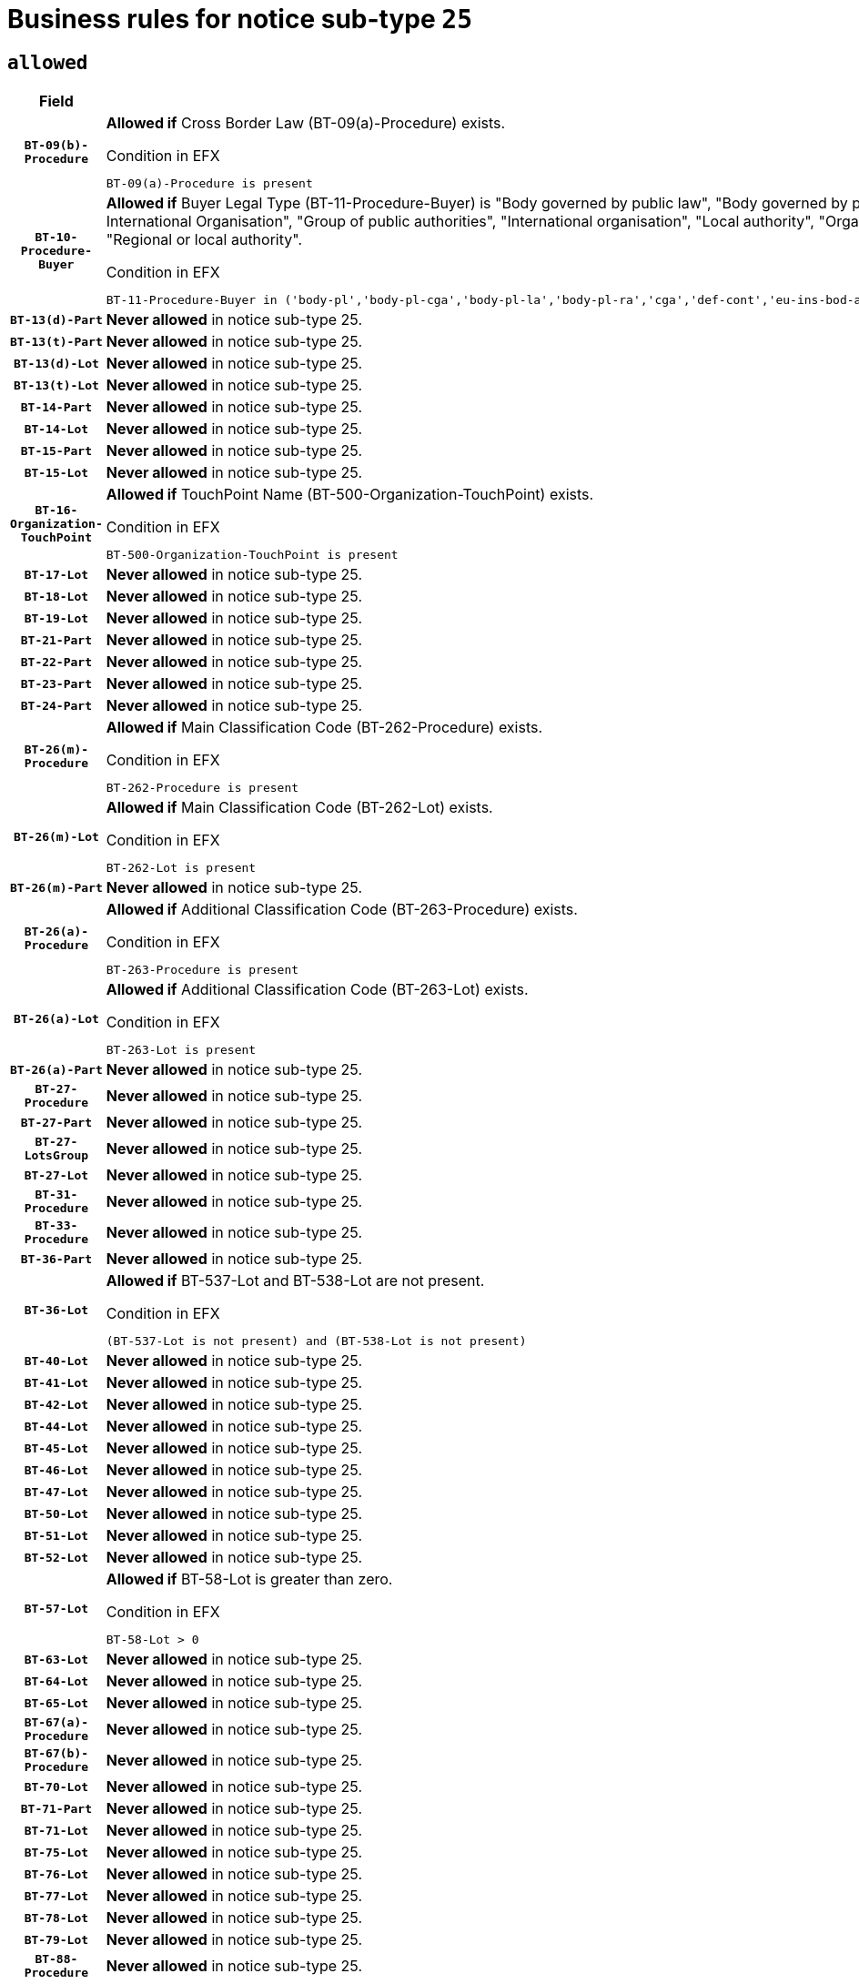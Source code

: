 = Business rules for notice sub-type `25`
:navtitle: Business Rules

== `allowed`
[cols="<3,<6,>1", role="fixed-layout"]
|====
h| Field h|Details h|Severity 
h|`BT-09(b)-Procedure`
a|

*Allowed if* Cross Border Law (BT-09(a)-Procedure) exists.

.Condition in EFX
[source, EFX]
----
BT-09(a)-Procedure is present
----
|`ERROR`
h|`BT-10-Procedure-Buyer`
a|

*Allowed if* Buyer Legal Type (BT-11-Procedure-Buyer) is "Body governed by public law", "Body governed by public law, controlled by a central government authority", "Body governed by public law, controlled by a local authority", "Body governed by public law, controlled by a regional authority", "Central government authority", "Defence contractor", "EU institution, body or agency", "European Institution/Agency or International Organisation", "Group of public authorities", "International organisation", "Local authority", "Organisation awarding a contract subsidised by a contracting authority", "Organisation awarding a contract subsidised by a central government authority", "Organisation awarding a contract subsidised by a local authority", "Organisation awarding a contract subsidised by a regional authority", "Regional authority" or "Regional or local authority".

.Condition in EFX
[source, EFX]
----
BT-11-Procedure-Buyer in ('body-pl','body-pl-cga','body-pl-la','body-pl-ra','cga','def-cont','eu-ins-bod-ag','eu-int-org','grp-p-aut','int-org','la','org-sub','org-sub-cga','org-sub-la','org-sub-ra','ra','rl-aut')
----
|`ERROR`
h|`BT-13(d)-Part`
a|

*Never allowed* in notice sub-type 25.
|`ERROR`
h|`BT-13(t)-Part`
a|

*Never allowed* in notice sub-type 25.
|`ERROR`
h|`BT-13(d)-Lot`
a|

*Never allowed* in notice sub-type 25.
|`ERROR`
h|`BT-13(t)-Lot`
a|

*Never allowed* in notice sub-type 25.
|`ERROR`
h|`BT-14-Part`
a|

*Never allowed* in notice sub-type 25.
|`ERROR`
h|`BT-14-Lot`
a|

*Never allowed* in notice sub-type 25.
|`ERROR`
h|`BT-15-Part`
a|

*Never allowed* in notice sub-type 25.
|`ERROR`
h|`BT-15-Lot`
a|

*Never allowed* in notice sub-type 25.
|`ERROR`
h|`BT-16-Organization-TouchPoint`
a|

*Allowed if* TouchPoint Name (BT-500-Organization-TouchPoint) exists.

.Condition in EFX
[source, EFX]
----
BT-500-Organization-TouchPoint is present
----
|`ERROR`
h|`BT-17-Lot`
a|

*Never allowed* in notice sub-type 25.
|`ERROR`
h|`BT-18-Lot`
a|

*Never allowed* in notice sub-type 25.
|`ERROR`
h|`BT-19-Lot`
a|

*Never allowed* in notice sub-type 25.
|`ERROR`
h|`BT-21-Part`
a|

*Never allowed* in notice sub-type 25.
|`ERROR`
h|`BT-22-Part`
a|

*Never allowed* in notice sub-type 25.
|`ERROR`
h|`BT-23-Part`
a|

*Never allowed* in notice sub-type 25.
|`ERROR`
h|`BT-24-Part`
a|

*Never allowed* in notice sub-type 25.
|`ERROR`
h|`BT-26(m)-Procedure`
a|

*Allowed if* Main Classification Code (BT-262-Procedure) exists.

.Condition in EFX
[source, EFX]
----
BT-262-Procedure is present
----
|`ERROR`
h|`BT-26(m)-Lot`
a|

*Allowed if* Main Classification Code (BT-262-Lot) exists.

.Condition in EFX
[source, EFX]
----
BT-262-Lot is present
----
|`ERROR`
h|`BT-26(m)-Part`
a|

*Never allowed* in notice sub-type 25.
|`ERROR`
h|`BT-26(a)-Procedure`
a|

*Allowed if* Additional Classification Code (BT-263-Procedure) exists.

.Condition in EFX
[source, EFX]
----
BT-263-Procedure is present
----
|`ERROR`
h|`BT-26(a)-Lot`
a|

*Allowed if* Additional Classification Code (BT-263-Lot) exists.

.Condition in EFX
[source, EFX]
----
BT-263-Lot is present
----
|`ERROR`
h|`BT-26(a)-Part`
a|

*Never allowed* in notice sub-type 25.
|`ERROR`
h|`BT-27-Procedure`
a|

*Never allowed* in notice sub-type 25.
|`ERROR`
h|`BT-27-Part`
a|

*Never allowed* in notice sub-type 25.
|`ERROR`
h|`BT-27-LotsGroup`
a|

*Never allowed* in notice sub-type 25.
|`ERROR`
h|`BT-27-Lot`
a|

*Never allowed* in notice sub-type 25.
|`ERROR`
h|`BT-31-Procedure`
a|

*Never allowed* in notice sub-type 25.
|`ERROR`
h|`BT-33-Procedure`
a|

*Never allowed* in notice sub-type 25.
|`ERROR`
h|`BT-36-Part`
a|

*Never allowed* in notice sub-type 25.
|`ERROR`
h|`BT-36-Lot`
a|

*Allowed if* BT-537-Lot and BT-538-Lot are not present.

.Condition in EFX
[source, EFX]
----
(BT-537-Lot is not present) and (BT-538-Lot is not present)
----
|`ERROR`
h|`BT-40-Lot`
a|

*Never allowed* in notice sub-type 25.
|`ERROR`
h|`BT-41-Lot`
a|

*Never allowed* in notice sub-type 25.
|`ERROR`
h|`BT-42-Lot`
a|

*Never allowed* in notice sub-type 25.
|`ERROR`
h|`BT-44-Lot`
a|

*Never allowed* in notice sub-type 25.
|`ERROR`
h|`BT-45-Lot`
a|

*Never allowed* in notice sub-type 25.
|`ERROR`
h|`BT-46-Lot`
a|

*Never allowed* in notice sub-type 25.
|`ERROR`
h|`BT-47-Lot`
a|

*Never allowed* in notice sub-type 25.
|`ERROR`
h|`BT-50-Lot`
a|

*Never allowed* in notice sub-type 25.
|`ERROR`
h|`BT-51-Lot`
a|

*Never allowed* in notice sub-type 25.
|`ERROR`
h|`BT-52-Lot`
a|

*Never allowed* in notice sub-type 25.
|`ERROR`
h|`BT-57-Lot`
a|

*Allowed if* BT-58-Lot is greater than zero.

.Condition in EFX
[source, EFX]
----
BT-58-Lot > 0
----
|`ERROR`
h|`BT-63-Lot`
a|

*Never allowed* in notice sub-type 25.
|`ERROR`
h|`BT-64-Lot`
a|

*Never allowed* in notice sub-type 25.
|`ERROR`
h|`BT-65-Lot`
a|

*Never allowed* in notice sub-type 25.
|`ERROR`
h|`BT-67(a)-Procedure`
a|

*Never allowed* in notice sub-type 25.
|`ERROR`
h|`BT-67(b)-Procedure`
a|

*Never allowed* in notice sub-type 25.
|`ERROR`
h|`BT-70-Lot`
a|

*Never allowed* in notice sub-type 25.
|`ERROR`
h|`BT-71-Part`
a|

*Never allowed* in notice sub-type 25.
|`ERROR`
h|`BT-71-Lot`
a|

*Never allowed* in notice sub-type 25.
|`ERROR`
h|`BT-75-Lot`
a|

*Never allowed* in notice sub-type 25.
|`ERROR`
h|`BT-76-Lot`
a|

*Never allowed* in notice sub-type 25.
|`ERROR`
h|`BT-77-Lot`
a|

*Never allowed* in notice sub-type 25.
|`ERROR`
h|`BT-78-Lot`
a|

*Never allowed* in notice sub-type 25.
|`ERROR`
h|`BT-79-Lot`
a|

*Never allowed* in notice sub-type 25.
|`ERROR`
h|`BT-88-Procedure`
a|

*Never allowed* in notice sub-type 25.
|`ERROR`
h|`BT-92-Lot`
a|

*Never allowed* in notice sub-type 25.
|`ERROR`
h|`BT-93-Lot`
a|

*Never allowed* in notice sub-type 25.
|`ERROR`
h|`BT-94-Lot`
a|

*Never allowed* in notice sub-type 25.
|`ERROR`
h|`BT-95-Lot`
a|

*Never allowed* in notice sub-type 25.
|`ERROR`
h|`BT-97-Lot`
a|

*Never allowed* in notice sub-type 25.
|`ERROR`
h|`BT-98-Lot`
a|

*Never allowed* in notice sub-type 25.
|`ERROR`
h|`BT-106-Procedure`
a|

*Never allowed* in notice sub-type 25.
|`ERROR`
h|`BT-109-Lot`
a|

*Never allowed* in notice sub-type 25.
|`ERROR`
h|`BT-111-Lot`
a|

*Allowed if* the value chosen for BT-765-Lot is equal to one of the following: 'Framework agreement, partly without reopening and partly with reopening of competition', 'Framework agreement, with reopening of competition', 'Frame$work agreement, without reopening of competition'.

.Condition in EFX
[source, EFX]
----
BT-765-Lot in ('fa-mix','fa-w-rc','fa-wo-rc')
----
|`ERROR`
h|`BT-113-Lot`
a|

*Never allowed* in notice sub-type 25.
|`ERROR`
h|`BT-115-Part`
a|

*Never allowed* in notice sub-type 25.
|`ERROR`
h|`BT-118-NoticeResult`
a|

*Allowed if* the value chosen for BT-765-Lot is equal to one of the following:"Framework agreement, partly without reopening and partly with reopening of competition""Framework agreement, with reopening of competition""Framework agreement, without reopening of competition" and ((Framework Maximum Value (BT-709-LotResult) is present) or (Framework Estimated Value (BT-660-LotResult) is present)).

.Condition in EFX
[source, EFX]
----
(BT-13713-LotResult == BT-137-Lot[BT-765-Lot in ('fa-mix','fa-w-rc','fa-wo-rc')]) and ((BT-709-LotResult is present) or (BT-660-LotResult is present))
----
|`ERROR`
h|`BT-119-LotResult`
a|

*Never allowed* in notice sub-type 25.
|`ERROR`
h|`BT-120-Lot`
a|

*Never allowed* in notice sub-type 25.
|`ERROR`
h|`BT-122-Lot`
a|

*Never allowed* in notice sub-type 25.
|`ERROR`
h|`BT-123-Lot`
a|

*Never allowed* in notice sub-type 25.
|`ERROR`
h|`BT-124-Part`
a|

*Never allowed* in notice sub-type 25.
|`ERROR`
h|`BT-124-Lot`
a|

*Never allowed* in notice sub-type 25.
|`ERROR`
h|`BT-125(i)-Part`
a|

*Never allowed* in notice sub-type 25.
|`ERROR`
h|`BT-127-notice`
a|

*Never allowed* in notice sub-type 25.
|`ERROR`
h|`BT-130-Lot`
a|

*Never allowed* in notice sub-type 25.
|`ERROR`
h|`BT-131(d)-Lot`
a|

*Never allowed* in notice sub-type 25.
|`ERROR`
h|`BT-131(t)-Lot`
a|

*Never allowed* in notice sub-type 25.
|`ERROR`
h|`BT-132(d)-Lot`
a|

*Never allowed* in notice sub-type 25.
|`ERROR`
h|`BT-132(t)-Lot`
a|

*Never allowed* in notice sub-type 25.
|`ERROR`
h|`BT-133-Lot`
a|

*Never allowed* in notice sub-type 25.
|`ERROR`
h|`BT-134-Lot`
a|

*Never allowed* in notice sub-type 25.
|`ERROR`
h|`BT-135-Procedure`
a|

*Allowed if* Procedure Type (BT-105) value is equal to "Direct award".

.Condition in EFX
[source, EFX]
----
BT-105-Procedure == 'neg-wo-call'
----
|`ERROR`
h|`BT-136-Procedure`
a|

*Allowed if* the value chosen for the field BT-105-Procedure is 'Negotiated without prior call for competition'.

.Condition in EFX
[source, EFX]
----
BT-105-Procedure == 'neg-wo-call'
----
|`ERROR`
h|`BT-137-Part`
a|

*Never allowed* in notice sub-type 25.
|`ERROR`
h|`BT-137-LotsGroup`
a|

*Allowed if* There is more than one lot.

.Condition in EFX
[source, EFX]
----
count(/BT-137-Lot) > 1
----
|`ERROR`
h|`BT-140-notice`
a|

*Allowed if* Change Notice Version Identifier (BT-758-notice) exists.

.Condition in EFX
[source, EFX]
----
BT-758-notice is present
----
|`ERROR`
h|`BT-141(a)-notice`
a|

*Allowed if* Change Previous Notice Section Identifier (BT-13716-notice) exists.

.Condition in EFX
[source, EFX]
----
BT-13716-notice is present
----
|`ERROR`
h|`BT-142-LotResult`
a|

*Never allowed* in notice sub-type 25.
|`ERROR`
h|`BT-144-LotResult`
a|

*Never allowed* in notice sub-type 25.
|`ERROR`
h|`BT-145-Contract`
a|

*Never allowed* in notice sub-type 25.
|`ERROR`
h|`BT-151-Contract`
a|

*Never allowed* in notice sub-type 25.
|`ERROR`
h|`BT-156-NoticeResult`
a|

*Allowed if* the Group Framework Value Lot Identifier (BT-556) exists.

.Condition in EFX
[source, EFX]
----
BT-556-NoticeResult is present
----
|`ERROR`
h|`BT-160-Tender`
a|

*Never allowed* in notice sub-type 25.
|`ERROR`
h|`BT-161-NoticeResult`
a|

*Allowed if* at least one Result Lot Identifier (BT-13713) value is equal to Purpose Lot Identifier (BT-137) value where Technique (BT-107) value does not start with "Framework agreement".

.Condition in EFX
[source, EFX]
----
(BT-13713-LotResult == BT-137-Lot[not(BT-765-Lot in ('fa-mix','fa-w-rc','fa-wo-rc'))]) or BT-768-Contract == TRUE
----
|`ERROR`
h|`BT-162-Tender`
a|

*Never allowed* in notice sub-type 25.
|`ERROR`
h|`BT-163-Tender`
a|

*Never allowed* in notice sub-type 25.
|`ERROR`
h|`BT-165-Organization-Company`
a|

*Allowed if* the Organization is a tenderer (i.e. an organization (OPT-200-Organization-Company) identified as a main contractor (OPT-300-Tenderer) or a subcontractor (OPT-301-Tenderer-SubCont)).

.Condition in EFX
[source, EFX]
----
(OPT-200-Organization-Company == OPT-300-Tenderer) or (OPT-200-Organization-Company == OPT-301-Tenderer-SubCont)
----
|`ERROR`
h|`BT-171-Tender`
a|

*Allowed if* the procedure for the lot is over and has been awarded..

.Condition in EFX
[source, EFX]
----
not(OPT-321-Tender == OPT-320-LotResult[BT-142-LotResult == 'clos-nw'])
----
|`ERROR`
h|`BT-191-Tender`
a|

*Never allowed* in notice sub-type 25.
|`ERROR`
h|`BT-193-Tender`
a|

*Never allowed* in notice sub-type 25.
|`ERROR`
h|`BT-195(BT-118)-NoticeResult`
a|

*Allowed if* Notice Framework Value (BT-118-NoticeResult) exists..

.Condition in EFX
[source, EFX]
----
BT-118-NoticeResult is present
----
|`ERROR`
h|`BT-195(BT-161)-NoticeResult`
a|

*Allowed if* Notice Value (BT-161-NoticeResult) exists..

.Condition in EFX
[source, EFX]
----
BT-161-NoticeResult is present
----
|`ERROR`
h|`BT-195(BT-556)-NoticeResult`
a|

*Allowed if* Group Framework Value Lot Identifier (BT-556-NoticeResult) exists..

.Condition in EFX
[source, EFX]
----
BT-556-NoticeResult is present
----
|`ERROR`
h|`BT-195(BT-156)-NoticeResult`
a|

*Allowed if* Group Framework Value (BT-156-NoticeResult) exists..

.Condition in EFX
[source, EFX]
----
BT-156-NoticeResult is present
----
|`ERROR`
h|`BT-195(BT-142)-LotResult`
a|

*Never allowed* in notice sub-type 25.
|`ERROR`
h|`BT-195(BT-710)-LotResult`
a|

*Never allowed* in notice sub-type 25.
|`ERROR`
h|`BT-195(BT-711)-LotResult`
a|

*Never allowed* in notice sub-type 25.
|`ERROR`
h|`BT-195(BT-709)-LotResult`
a|

*Allowed if* Framework Maximum Value (BT-709-LotResult) exists..

.Condition in EFX
[source, EFX]
----
BT-709-LotResult is present
----
|`ERROR`
h|`BT-195(BT-712)-LotResult`
a|

*Never allowed* in notice sub-type 25.
|`ERROR`
h|`BT-195(BT-144)-LotResult`
a|

*Never allowed* in notice sub-type 25.
|`ERROR`
h|`BT-195(BT-760)-LotResult`
a|

*Never allowed* in notice sub-type 25.
|`ERROR`
h|`BT-195(BT-759)-LotResult`
a|

*Never allowed* in notice sub-type 25.
|`ERROR`
h|`BT-195(BT-171)-Tender`
a|

*Allowed if* Tender Rank (BT-171-Tender) exists..

.Condition in EFX
[source, EFX]
----
BT-171-Tender is present
----
|`ERROR`
h|`BT-195(BT-193)-Tender`
a|

*Never allowed* in notice sub-type 25.
|`ERROR`
h|`BT-195(BT-720)-Tender`
a|

*Allowed if* Tender Value (BT-720-Tender) exists..

.Condition in EFX
[source, EFX]
----
BT-720-Tender is present
----
|`ERROR`
h|`BT-195(BT-162)-Tender`
a|

*Never allowed* in notice sub-type 25.
|`ERROR`
h|`BT-195(BT-160)-Tender`
a|

*Never allowed* in notice sub-type 25.
|`ERROR`
h|`BT-195(BT-163)-Tender`
a|

*Never allowed* in notice sub-type 25.
|`ERROR`
h|`BT-195(BT-191)-Tender`
a|

*Never allowed* in notice sub-type 25.
|`ERROR`
h|`BT-195(BT-553)-Tender`
a|

*Allowed if* Subcontracting Value (BT-553-Tender) exists..

.Condition in EFX
[source, EFX]
----
BT-553-Tender is present
----
|`ERROR`
h|`BT-195(BT-554)-Tender`
a|

*Allowed if* Subcontracting Description (BT-554-Tender) exists..

.Condition in EFX
[source, EFX]
----
BT-554-Tender is present
----
|`ERROR`
h|`BT-195(BT-555)-Tender`
a|

*Allowed if* Subcontracting Percentage (BT-555-Tender) exists..

.Condition in EFX
[source, EFX]
----
BT-555-Tender is present
----
|`ERROR`
h|`BT-195(BT-773)-Tender`
a|

*Allowed if* Subcontracting (BT-773-Tender) exists..

.Condition in EFX
[source, EFX]
----
BT-773-Tender is present
----
|`ERROR`
h|`BT-195(BT-731)-Tender`
a|

*Allowed if* Subcontracting Percentage Known (BT-731-Tender) exists..

.Condition in EFX
[source, EFX]
----
BT-731-Tender is present
----
|`ERROR`
h|`BT-195(BT-730)-Tender`
a|

*Allowed if* Subcontracting Value Known (BT-730-Tender) exists..

.Condition in EFX
[source, EFX]
----
BT-730-Tender is present
----
|`ERROR`
h|`BT-195(BT-09)-Procedure`
a|

*Never allowed* in notice sub-type 25.
|`ERROR`
h|`BT-195(BT-105)-Procedure`
a|

*Never allowed* in notice sub-type 25.
|`ERROR`
h|`BT-195(BT-88)-Procedure`
a|

*Never allowed* in notice sub-type 25.
|`ERROR`
h|`BT-195(BT-106)-Procedure`
a|

*Never allowed* in notice sub-type 25.
|`ERROR`
h|`BT-195(BT-1351)-Procedure`
a|

*Never allowed* in notice sub-type 25.
|`ERROR`
h|`BT-195(BT-136)-Procedure`
a|

*Never allowed* in notice sub-type 25.
|`ERROR`
h|`BT-195(BT-1252)-Procedure`
a|

*Never allowed* in notice sub-type 25.
|`ERROR`
h|`BT-195(BT-135)-Procedure`
a|

*Never allowed* in notice sub-type 25.
|`ERROR`
h|`BT-195(BT-733)-LotsGroup`
a|

*Never allowed* in notice sub-type 25.
|`ERROR`
h|`BT-195(BT-543)-LotsGroup`
a|

*Never allowed* in notice sub-type 25.
|`ERROR`
h|`BT-195(BT-5421)-LotsGroup`
a|

*Never allowed* in notice sub-type 25.
|`ERROR`
h|`BT-195(BT-5422)-LotsGroup`
a|

*Never allowed* in notice sub-type 25.
|`ERROR`
h|`BT-195(BT-5423)-LotsGroup`
a|

*Never allowed* in notice sub-type 25.
|`ERROR`
h|`BT-195(BT-541)-LotsGroup`
a|

*Never allowed* in notice sub-type 25.
|`ERROR`
h|`BT-195(BT-734)-LotsGroup`
a|

*Never allowed* in notice sub-type 25.
|`ERROR`
h|`BT-195(BT-539)-LotsGroup`
a|

*Never allowed* in notice sub-type 25.
|`ERROR`
h|`BT-195(BT-540)-LotsGroup`
a|

*Never allowed* in notice sub-type 25.
|`ERROR`
h|`BT-195(BT-733)-Lot`
a|

*Never allowed* in notice sub-type 25.
|`ERROR`
h|`BT-195(BT-543)-Lot`
a|

*Never allowed* in notice sub-type 25.
|`ERROR`
h|`BT-195(BT-5421)-Lot`
a|

*Never allowed* in notice sub-type 25.
|`ERROR`
h|`BT-195(BT-5422)-Lot`
a|

*Never allowed* in notice sub-type 25.
|`ERROR`
h|`BT-195(BT-5423)-Lot`
a|

*Never allowed* in notice sub-type 25.
|`ERROR`
h|`BT-195(BT-541)-Lot`
a|

*Never allowed* in notice sub-type 25.
|`ERROR`
h|`BT-195(BT-734)-Lot`
a|

*Never allowed* in notice sub-type 25.
|`ERROR`
h|`BT-195(BT-539)-Lot`
a|

*Never allowed* in notice sub-type 25.
|`ERROR`
h|`BT-195(BT-540)-Lot`
a|

*Never allowed* in notice sub-type 25.
|`ERROR`
h|`BT-195(BT-635)-LotResult`
a|

*Never allowed* in notice sub-type 25.
|`ERROR`
h|`BT-195(BT-636)-LotResult`
a|

*Never allowed* in notice sub-type 25.
|`ERROR`
h|`BT-196(BT-142)-LotResult`
a|

*Never allowed* in notice sub-type 25.
|`ERROR`
h|`BT-196(BT-710)-LotResult`
a|

*Never allowed* in notice sub-type 25.
|`ERROR`
h|`BT-196(BT-711)-LotResult`
a|

*Never allowed* in notice sub-type 25.
|`ERROR`
h|`BT-196(BT-712)-LotResult`
a|

*Never allowed* in notice sub-type 25.
|`ERROR`
h|`BT-196(BT-144)-LotResult`
a|

*Never allowed* in notice sub-type 25.
|`ERROR`
h|`BT-196(BT-760)-LotResult`
a|

*Never allowed* in notice sub-type 25.
|`ERROR`
h|`BT-196(BT-759)-LotResult`
a|

*Never allowed* in notice sub-type 25.
|`ERROR`
h|`BT-196(BT-193)-Tender`
a|

*Never allowed* in notice sub-type 25.
|`ERROR`
h|`BT-196(BT-162)-Tender`
a|

*Never allowed* in notice sub-type 25.
|`ERROR`
h|`BT-196(BT-160)-Tender`
a|

*Never allowed* in notice sub-type 25.
|`ERROR`
h|`BT-196(BT-163)-Tender`
a|

*Never allowed* in notice sub-type 25.
|`ERROR`
h|`BT-196(BT-191)-Tender`
a|

*Never allowed* in notice sub-type 25.
|`ERROR`
h|`BT-196(BT-09)-Procedure`
a|

*Never allowed* in notice sub-type 25.
|`ERROR`
h|`BT-196(BT-105)-Procedure`
a|

*Never allowed* in notice sub-type 25.
|`ERROR`
h|`BT-196(BT-88)-Procedure`
a|

*Never allowed* in notice sub-type 25.
|`ERROR`
h|`BT-196(BT-106)-Procedure`
a|

*Never allowed* in notice sub-type 25.
|`ERROR`
h|`BT-196(BT-1351)-Procedure`
a|

*Never allowed* in notice sub-type 25.
|`ERROR`
h|`BT-196(BT-136)-Procedure`
a|

*Never allowed* in notice sub-type 25.
|`ERROR`
h|`BT-196(BT-1252)-Procedure`
a|

*Never allowed* in notice sub-type 25.
|`ERROR`
h|`BT-196(BT-135)-Procedure`
a|

*Never allowed* in notice sub-type 25.
|`ERROR`
h|`BT-196(BT-733)-LotsGroup`
a|

*Never allowed* in notice sub-type 25.
|`ERROR`
h|`BT-196(BT-543)-LotsGroup`
a|

*Never allowed* in notice sub-type 25.
|`ERROR`
h|`BT-196(BT-5421)-LotsGroup`
a|

*Never allowed* in notice sub-type 25.
|`ERROR`
h|`BT-196(BT-5422)-LotsGroup`
a|

*Never allowed* in notice sub-type 25.
|`ERROR`
h|`BT-196(BT-5423)-LotsGroup`
a|

*Never allowed* in notice sub-type 25.
|`ERROR`
h|`BT-196(BT-541)-LotsGroup`
a|

*Never allowed* in notice sub-type 25.
|`ERROR`
h|`BT-196(BT-734)-LotsGroup`
a|

*Never allowed* in notice sub-type 25.
|`ERROR`
h|`BT-196(BT-539)-LotsGroup`
a|

*Never allowed* in notice sub-type 25.
|`ERROR`
h|`BT-196(BT-540)-LotsGroup`
a|

*Never allowed* in notice sub-type 25.
|`ERROR`
h|`BT-196(BT-733)-Lot`
a|

*Never allowed* in notice sub-type 25.
|`ERROR`
h|`BT-196(BT-543)-Lot`
a|

*Never allowed* in notice sub-type 25.
|`ERROR`
h|`BT-196(BT-5421)-Lot`
a|

*Never allowed* in notice sub-type 25.
|`ERROR`
h|`BT-196(BT-5422)-Lot`
a|

*Never allowed* in notice sub-type 25.
|`ERROR`
h|`BT-196(BT-5423)-Lot`
a|

*Never allowed* in notice sub-type 25.
|`ERROR`
h|`BT-196(BT-541)-Lot`
a|

*Never allowed* in notice sub-type 25.
|`ERROR`
h|`BT-196(BT-734)-Lot`
a|

*Never allowed* in notice sub-type 25.
|`ERROR`
h|`BT-196(BT-539)-Lot`
a|

*Never allowed* in notice sub-type 25.
|`ERROR`
h|`BT-196(BT-540)-Lot`
a|

*Never allowed* in notice sub-type 25.
|`ERROR`
h|`BT-196(BT-118)-NoticeResult`
a|

*Allowed if* Unpublished Identifier (BT-195(BT-118)-NoticeResult) exists..

.Condition in EFX
[source, EFX]
----
BT-195(BT-118)-NoticeResult is present
----
|`ERROR`
h|`BT-196(BT-156)-NoticeResult`
a|

*Allowed if* Unpublished Identifier (BT-195(BT-156)-NoticeResult) exists..

.Condition in EFX
[source, EFX]
----
BT-195(BT-156)-NoticeResult is present
----
|`ERROR`
h|`BT-196(BT-161)-NoticeResult`
a|

*Allowed if* Unpublished Identifier (BT-195(BT-161)-NoticeResult) exists..

.Condition in EFX
[source, EFX]
----
BT-195(BT-161)-NoticeResult is present
----
|`ERROR`
h|`BT-196(BT-171)-Tender`
a|

*Allowed if* Unpublished Identifier (BT-195(BT-171)-Tender) exists..

.Condition in EFX
[source, EFX]
----
BT-195(BT-171)-Tender is present
----
|`ERROR`
h|`BT-196(BT-553)-Tender`
a|

*Allowed if* Unpublished Identifier (BT-195(BT-553)-Tender) exists..

.Condition in EFX
[source, EFX]
----
BT-195(BT-553)-Tender is present
----
|`ERROR`
h|`BT-196(BT-554)-Tender`
a|

*Allowed if* Unpublished Identifier (BT-195(BT-554)-Tender) exists..

.Condition in EFX
[source, EFX]
----
BT-195(BT-554)-Tender is present
----
|`ERROR`
h|`BT-196(BT-555)-Tender`
a|

*Allowed if* Unpublished Identifier (BT-195(BT-555)-Tender) exists..

.Condition in EFX
[source, EFX]
----
BT-195(BT-555)-Tender is present
----
|`ERROR`
h|`BT-196(BT-556)-NoticeResult`
a|

*Allowed if* Unpublished Identifier (BT-195(BT-556)-NoticeResult) exists..

.Condition in EFX
[source, EFX]
----
BT-195(BT-556)-NoticeResult is present
----
|`ERROR`
h|`BT-196(BT-709)-LotResult`
a|

*Allowed if* Unpublished Identifier (BT-195(BT-709)-LotResult) exists..

.Condition in EFX
[source, EFX]
----
BT-195(BT-709)-LotResult is present
----
|`ERROR`
h|`BT-196(BT-720)-Tender`
a|

*Allowed if* Unpublished Identifier (BT-195(BT-720)-Tender) exists..

.Condition in EFX
[source, EFX]
----
BT-195(BT-720)-Tender is present
----
|`ERROR`
h|`BT-196(BT-730)-Tender`
a|

*Allowed if* Unpublished Identifier (BT-195(BT-730)-Tender) exists..

.Condition in EFX
[source, EFX]
----
BT-195(BT-730)-Tender is present
----
|`ERROR`
h|`BT-196(BT-731)-Tender`
a|

*Allowed if* Unpublished Identifier (BT-195(BT-731)-Tender) exists..

.Condition in EFX
[source, EFX]
----
BT-195(BT-731)-Tender is present
----
|`ERROR`
h|`BT-196(BT-773)-Tender`
a|

*Allowed if* Unpublished Identifier (BT-195(BT-773)-Tender) exists..

.Condition in EFX
[source, EFX]
----
BT-195(BT-773)-Tender is present
----
|`ERROR`
h|`BT-196(BT-635)-LotResult`
a|

*Never allowed* in notice sub-type 25.
|`ERROR`
h|`BT-196(BT-636)-LotResult`
a|

*Never allowed* in notice sub-type 25.
|`ERROR`
h|`BT-197(BT-142)-LotResult`
a|

*Never allowed* in notice sub-type 25.
|`ERROR`
h|`BT-197(BT-710)-LotResult`
a|

*Never allowed* in notice sub-type 25.
|`ERROR`
h|`BT-197(BT-711)-LotResult`
a|

*Never allowed* in notice sub-type 25.
|`ERROR`
h|`BT-197(BT-712)-LotResult`
a|

*Never allowed* in notice sub-type 25.
|`ERROR`
h|`BT-197(BT-144)-LotResult`
a|

*Never allowed* in notice sub-type 25.
|`ERROR`
h|`BT-197(BT-760)-LotResult`
a|

*Never allowed* in notice sub-type 25.
|`ERROR`
h|`BT-197(BT-759)-LotResult`
a|

*Never allowed* in notice sub-type 25.
|`ERROR`
h|`BT-197(BT-193)-Tender`
a|

*Never allowed* in notice sub-type 25.
|`ERROR`
h|`BT-197(BT-162)-Tender`
a|

*Never allowed* in notice sub-type 25.
|`ERROR`
h|`BT-197(BT-160)-Tender`
a|

*Never allowed* in notice sub-type 25.
|`ERROR`
h|`BT-197(BT-163)-Tender`
a|

*Never allowed* in notice sub-type 25.
|`ERROR`
h|`BT-197(BT-191)-Tender`
a|

*Never allowed* in notice sub-type 25.
|`ERROR`
h|`BT-197(BT-09)-Procedure`
a|

*Never allowed* in notice sub-type 25.
|`ERROR`
h|`BT-197(BT-105)-Procedure`
a|

*Never allowed* in notice sub-type 25.
|`ERROR`
h|`BT-197(BT-88)-Procedure`
a|

*Never allowed* in notice sub-type 25.
|`ERROR`
h|`BT-197(BT-106)-Procedure`
a|

*Never allowed* in notice sub-type 25.
|`ERROR`
h|`BT-197(BT-1351)-Procedure`
a|

*Never allowed* in notice sub-type 25.
|`ERROR`
h|`BT-197(BT-136)-Procedure`
a|

*Never allowed* in notice sub-type 25.
|`ERROR`
h|`BT-197(BT-1252)-Procedure`
a|

*Never allowed* in notice sub-type 25.
|`ERROR`
h|`BT-197(BT-135)-Procedure`
a|

*Never allowed* in notice sub-type 25.
|`ERROR`
h|`BT-197(BT-733)-LotsGroup`
a|

*Never allowed* in notice sub-type 25.
|`ERROR`
h|`BT-197(BT-543)-LotsGroup`
a|

*Never allowed* in notice sub-type 25.
|`ERROR`
h|`BT-197(BT-5421)-LotsGroup`
a|

*Never allowed* in notice sub-type 25.
|`ERROR`
h|`BT-197(BT-5422)-LotsGroup`
a|

*Never allowed* in notice sub-type 25.
|`ERROR`
h|`BT-197(BT-5423)-LotsGroup`
a|

*Never allowed* in notice sub-type 25.
|`ERROR`
h|`BT-197(BT-541)-LotsGroup`
a|

*Never allowed* in notice sub-type 25.
|`ERROR`
h|`BT-197(BT-734)-LotsGroup`
a|

*Never allowed* in notice sub-type 25.
|`ERROR`
h|`BT-197(BT-539)-LotsGroup`
a|

*Never allowed* in notice sub-type 25.
|`ERROR`
h|`BT-197(BT-540)-LotsGroup`
a|

*Never allowed* in notice sub-type 25.
|`ERROR`
h|`BT-197(BT-733)-Lot`
a|

*Never allowed* in notice sub-type 25.
|`ERROR`
h|`BT-197(BT-543)-Lot`
a|

*Never allowed* in notice sub-type 25.
|`ERROR`
h|`BT-197(BT-5421)-Lot`
a|

*Never allowed* in notice sub-type 25.
|`ERROR`
h|`BT-197(BT-5422)-Lot`
a|

*Never allowed* in notice sub-type 25.
|`ERROR`
h|`BT-197(BT-5423)-Lot`
a|

*Never allowed* in notice sub-type 25.
|`ERROR`
h|`BT-197(BT-541)-Lot`
a|

*Never allowed* in notice sub-type 25.
|`ERROR`
h|`BT-197(BT-734)-Lot`
a|

*Never allowed* in notice sub-type 25.
|`ERROR`
h|`BT-197(BT-539)-Lot`
a|

*Never allowed* in notice sub-type 25.
|`ERROR`
h|`BT-197(BT-540)-Lot`
a|

*Never allowed* in notice sub-type 25.
|`ERROR`
h|`BT-197(BT-118)-NoticeResult`
a|

*Allowed if* Unpublished Identifier (BT-195(BT-118)-NoticeResult) exists..

.Condition in EFX
[source, EFX]
----
BT-195(BT-118)-NoticeResult is present
----
|`ERROR`
h|`BT-197(BT-156)-NoticeResult`
a|

*Allowed if* Unpublished Identifier (BT-195(BT-156)-NoticeResult) exists..

.Condition in EFX
[source, EFX]
----
BT-195(BT-156)-NoticeResult is present
----
|`ERROR`
h|`BT-197(BT-161)-NoticeResult`
a|

*Allowed if* Unpublished Identifier (BT-195(BT-161)-NoticeResult) exists..

.Condition in EFX
[source, EFX]
----
BT-195(BT-161)-NoticeResult is present
----
|`ERROR`
h|`BT-197(BT-171)-Tender`
a|

*Allowed if* Unpublished Identifier (BT-195(BT-171)-Tender) exists..

.Condition in EFX
[source, EFX]
----
BT-195(BT-171)-Tender is present
----
|`ERROR`
h|`BT-197(BT-553)-Tender`
a|

*Allowed if* Unpublished Identifier (BT-195(BT-553)-Tender) exists..

.Condition in EFX
[source, EFX]
----
BT-195(BT-553)-Tender is present
----
|`ERROR`
h|`BT-197(BT-554)-Tender`
a|

*Allowed if* Unpublished Identifier (BT-195(BT-554)-Tender) exists..

.Condition in EFX
[source, EFX]
----
BT-195(BT-554)-Tender is present
----
|`ERROR`
h|`BT-197(BT-555)-Tender`
a|

*Allowed if* Unpublished Identifier (BT-195(BT-555)-Tender) exists..

.Condition in EFX
[source, EFX]
----
BT-195(BT-555)-Tender is present
----
|`ERROR`
h|`BT-197(BT-556)-NoticeResult`
a|

*Allowed if* Unpublished Identifier (BT-195(BT-556)-NoticeResult) exists..

.Condition in EFX
[source, EFX]
----
BT-195(BT-556)-NoticeResult is present
----
|`ERROR`
h|`BT-197(BT-709)-LotResult`
a|

*Allowed if* Unpublished Identifier (BT-195(BT-709)-LotResult) exists..

.Condition in EFX
[source, EFX]
----
BT-195(BT-709)-LotResult is present
----
|`ERROR`
h|`BT-197(BT-720)-Tender`
a|

*Allowed if* Unpublished Identifier (BT-195(BT-720)-Tender) exists..

.Condition in EFX
[source, EFX]
----
BT-195(BT-720)-Tender is present
----
|`ERROR`
h|`BT-197(BT-730)-Tender`
a|

*Allowed if* Unpublished Identifier (BT-195(BT-730)-Tender) exists..

.Condition in EFX
[source, EFX]
----
BT-195(BT-730)-Tender is present
----
|`ERROR`
h|`BT-197(BT-731)-Tender`
a|

*Allowed if* Unpublished Identifier (BT-195(BT-731)-Tender) exists..

.Condition in EFX
[source, EFX]
----
BT-195(BT-731)-Tender is present
----
|`ERROR`
h|`BT-197(BT-773)-Tender`
a|

*Allowed if* Unpublished Identifier (BT-195(BT-773)-Tender) exists..

.Condition in EFX
[source, EFX]
----
BT-195(BT-773)-Tender is present
----
|`ERROR`
h|`BT-197(BT-635)-LotResult`
a|

*Never allowed* in notice sub-type 25.
|`ERROR`
h|`BT-197(BT-636)-LotResult`
a|

*Never allowed* in notice sub-type 25.
|`ERROR`
h|`BT-198(BT-142)-LotResult`
a|

*Never allowed* in notice sub-type 25.
|`ERROR`
h|`BT-198(BT-710)-LotResult`
a|

*Never allowed* in notice sub-type 25.
|`ERROR`
h|`BT-198(BT-711)-LotResult`
a|

*Never allowed* in notice sub-type 25.
|`ERROR`
h|`BT-198(BT-712)-LotResult`
a|

*Never allowed* in notice sub-type 25.
|`ERROR`
h|`BT-198(BT-144)-LotResult`
a|

*Never allowed* in notice sub-type 25.
|`ERROR`
h|`BT-198(BT-760)-LotResult`
a|

*Never allowed* in notice sub-type 25.
|`ERROR`
h|`BT-198(BT-759)-LotResult`
a|

*Never allowed* in notice sub-type 25.
|`ERROR`
h|`BT-198(BT-193)-Tender`
a|

*Never allowed* in notice sub-type 25.
|`ERROR`
h|`BT-198(BT-162)-Tender`
a|

*Never allowed* in notice sub-type 25.
|`ERROR`
h|`BT-198(BT-160)-Tender`
a|

*Never allowed* in notice sub-type 25.
|`ERROR`
h|`BT-198(BT-163)-Tender`
a|

*Never allowed* in notice sub-type 25.
|`ERROR`
h|`BT-198(BT-191)-Tender`
a|

*Never allowed* in notice sub-type 25.
|`ERROR`
h|`BT-198(BT-09)-Procedure`
a|

*Never allowed* in notice sub-type 25.
|`ERROR`
h|`BT-198(BT-105)-Procedure`
a|

*Never allowed* in notice sub-type 25.
|`ERROR`
h|`BT-198(BT-88)-Procedure`
a|

*Never allowed* in notice sub-type 25.
|`ERROR`
h|`BT-198(BT-106)-Procedure`
a|

*Never allowed* in notice sub-type 25.
|`ERROR`
h|`BT-198(BT-1351)-Procedure`
a|

*Never allowed* in notice sub-type 25.
|`ERROR`
h|`BT-198(BT-136)-Procedure`
a|

*Never allowed* in notice sub-type 25.
|`ERROR`
h|`BT-198(BT-1252)-Procedure`
a|

*Never allowed* in notice sub-type 25.
|`ERROR`
h|`BT-198(BT-135)-Procedure`
a|

*Never allowed* in notice sub-type 25.
|`ERROR`
h|`BT-198(BT-733)-LotsGroup`
a|

*Never allowed* in notice sub-type 25.
|`ERROR`
h|`BT-198(BT-543)-LotsGroup`
a|

*Never allowed* in notice sub-type 25.
|`ERROR`
h|`BT-198(BT-5421)-LotsGroup`
a|

*Never allowed* in notice sub-type 25.
|`ERROR`
h|`BT-198(BT-5422)-LotsGroup`
a|

*Never allowed* in notice sub-type 25.
|`ERROR`
h|`BT-198(BT-5423)-LotsGroup`
a|

*Never allowed* in notice sub-type 25.
|`ERROR`
h|`BT-198(BT-541)-LotsGroup`
a|

*Never allowed* in notice sub-type 25.
|`ERROR`
h|`BT-198(BT-734)-LotsGroup`
a|

*Never allowed* in notice sub-type 25.
|`ERROR`
h|`BT-198(BT-539)-LotsGroup`
a|

*Never allowed* in notice sub-type 25.
|`ERROR`
h|`BT-198(BT-540)-LotsGroup`
a|

*Never allowed* in notice sub-type 25.
|`ERROR`
h|`BT-198(BT-733)-Lot`
a|

*Never allowed* in notice sub-type 25.
|`ERROR`
h|`BT-198(BT-543)-Lot`
a|

*Never allowed* in notice sub-type 25.
|`ERROR`
h|`BT-198(BT-5421)-Lot`
a|

*Never allowed* in notice sub-type 25.
|`ERROR`
h|`BT-198(BT-5422)-Lot`
a|

*Never allowed* in notice sub-type 25.
|`ERROR`
h|`BT-198(BT-5423)-Lot`
a|

*Never allowed* in notice sub-type 25.
|`ERROR`
h|`BT-198(BT-541)-Lot`
a|

*Never allowed* in notice sub-type 25.
|`ERROR`
h|`BT-198(BT-734)-Lot`
a|

*Never allowed* in notice sub-type 25.
|`ERROR`
h|`BT-198(BT-539)-Lot`
a|

*Never allowed* in notice sub-type 25.
|`ERROR`
h|`BT-198(BT-540)-Lot`
a|

*Never allowed* in notice sub-type 25.
|`ERROR`
h|`BT-198(BT-118)-NoticeResult`
a|

*Allowed if* Unpublished Identifier (BT-195(BT-118)-NoticeResult) exists..

.Condition in EFX
[source, EFX]
----
BT-195(BT-118)-NoticeResult is present
----
|`ERROR`
h|`BT-198(BT-156)-NoticeResult`
a|

*Allowed if* Unpublished Identifier (BT-195(BT-156)-NoticeResult) exists..

.Condition in EFX
[source, EFX]
----
BT-195(BT-156)-NoticeResult is present
----
|`ERROR`
h|`BT-198(BT-161)-NoticeResult`
a|

*Allowed if* Unpublished Identifier (BT-195(BT-161)-NoticeResult) exists..

.Condition in EFX
[source, EFX]
----
BT-195(BT-161)-NoticeResult is present
----
|`ERROR`
h|`BT-198(BT-171)-Tender`
a|

*Allowed if* Unpublished Identifier (BT-195(BT-171)-Tender) exists..

.Condition in EFX
[source, EFX]
----
BT-195(BT-171)-Tender is present
----
|`ERROR`
h|`BT-198(BT-553)-Tender`
a|

*Allowed if* Unpublished Identifier (BT-195(BT-553)-Tender) exists..

.Condition in EFX
[source, EFX]
----
BT-195(BT-553)-Tender is present
----
|`ERROR`
h|`BT-198(BT-554)-Tender`
a|

*Allowed if* Unpublished Identifier (BT-195(BT-554)-Tender) exists..

.Condition in EFX
[source, EFX]
----
BT-195(BT-554)-Tender is present
----
|`ERROR`
h|`BT-198(BT-555)-Tender`
a|

*Allowed if* Unpublished Identifier (BT-195(BT-555)-Tender) exists..

.Condition in EFX
[source, EFX]
----
BT-195(BT-555)-Tender is present
----
|`ERROR`
h|`BT-198(BT-556)-NoticeResult`
a|

*Allowed if* Unpublished Identifier (BT-195(BT-556)-NoticeResult) exists..

.Condition in EFX
[source, EFX]
----
BT-195(BT-556)-NoticeResult is present
----
|`ERROR`
h|`BT-198(BT-709)-LotResult`
a|

*Allowed if* Unpublished Identifier (BT-195(BT-709)-LotResult) exists..

.Condition in EFX
[source, EFX]
----
BT-195(BT-709)-LotResult is present
----
|`ERROR`
h|`BT-198(BT-720)-Tender`
a|

*Allowed if* Unpublished Identifier (BT-195(BT-720)-Tender) exists..

.Condition in EFX
[source, EFX]
----
BT-195(BT-720)-Tender is present
----
|`ERROR`
h|`BT-198(BT-730)-Tender`
a|

*Allowed if* Unpublished Identifier (BT-195(BT-730)-Tender) exists..

.Condition in EFX
[source, EFX]
----
BT-195(BT-730)-Tender is present
----
|`ERROR`
h|`BT-198(BT-731)-Tender`
a|

*Allowed if* Unpublished Identifier (BT-195(BT-731)-Tender) exists..

.Condition in EFX
[source, EFX]
----
BT-195(BT-731)-Tender is present
----
|`ERROR`
h|`BT-198(BT-773)-Tender`
a|

*Allowed if* Unpublished Identifier (BT-195(BT-773)-Tender) exists..

.Condition in EFX
[source, EFX]
----
BT-195(BT-773)-Tender is present
----
|`ERROR`
h|`BT-198(BT-635)-LotResult`
a|

*Never allowed* in notice sub-type 25.
|`ERROR`
h|`BT-198(BT-636)-LotResult`
a|

*Never allowed* in notice sub-type 25.
|`ERROR`
h|`BT-200-Contract`
a|

*Never allowed* in notice sub-type 25.
|`ERROR`
h|`BT-201-Contract`
a|

*Never allowed* in notice sub-type 25.
|`ERROR`
h|`BT-202-Contract`
a|

*Never allowed* in notice sub-type 25.
|`ERROR`
h|`BT-262-Part`
a|

*Never allowed* in notice sub-type 25.
|`ERROR`
h|`BT-263-Part`
a|

*Never allowed* in notice sub-type 25.
|`ERROR`
h|`BT-300-Part`
a|

*Never allowed* in notice sub-type 25.
|`ERROR`
h|`BT-500-UBO`
a|

*Allowed if* Ultimate Beneficial Owner Nationality (BT-706) is specified.

.Condition in EFX
[source, EFX]
----
BT-706-UBO is present
----
|`ERROR`
h|`BT-500-Business`
a|

*Never allowed* in notice sub-type 25.
|`ERROR`
h|`BT-501-Business-National`
a|

*Never allowed* in notice sub-type 25.
|`ERROR`
h|`BT-501-Business-European`
a|

*Never allowed* in notice sub-type 25.
|`ERROR`
h|`BT-502-Business`
a|

*Never allowed* in notice sub-type 25.
|`ERROR`
h|`BT-503-UBO`
a|

*Allowed if* Ultimate Beneficial Owner name (BT-500-UBO) is specified.

.Condition in EFX
[source, EFX]
----
BT-500-UBO is present
----
|`ERROR`
h|`BT-503-Business`
a|

*Never allowed* in notice sub-type 25.
|`ERROR`
h|`BT-505-Business`
a|

*Never allowed* in notice sub-type 25.
|`ERROR`
h|`BT-505-Organization-Company`
a|

*Allowed if* Company Organization Name (BT-500-Organization-Company) exists.

.Condition in EFX
[source, EFX]
----
BT-500-Organization-Company is present
----
|`ERROR`
h|`BT-506-UBO`
a|

*Allowed if* Ultimate Beneficial Owner name (BT-500-UBO) is specified.

.Condition in EFX
[source, EFX]
----
BT-500-UBO is present
----
|`ERROR`
h|`BT-506-Business`
a|

*Never allowed* in notice sub-type 25.
|`ERROR`
h|`BT-507-UBO`
a|

*Allowed if* UBO residence country (BT-514-UBO) is a country with NUTS codes.

.Condition in EFX
[source, EFX]
----
BT-514-UBO in (nuts-country)
----
|`ERROR`
h|`BT-507-Business`
a|

*Never allowed* in notice sub-type 25.
|`ERROR`
h|`BT-507-Organization-Company`
a|

*Allowed if* Organization country (BT-514-Organization-Company) is a country with NUTS codes.

.Condition in EFX
[source, EFX]
----
BT-514-Organization-Company in (nuts-country)
----
|`ERROR`
h|`BT-507-Organization-TouchPoint`
a|

*Allowed if* TouchPoint country (BT-514-Organization-TouchPoint) is a country with NUTS codes.

.Condition in EFX
[source, EFX]
----
BT-514-Organization-TouchPoint in (nuts-country)
----
|`ERROR`
h|`BT-510(a)-Organization-Company`
a|

*Allowed if* Organisation City (BT-513-Organization-Company) exists.

.Condition in EFX
[source, EFX]
----
BT-513-Organization-Company is present
----
|`ERROR`
h|`BT-510(b)-Organization-Company`
a|

*Allowed if* Street (BT-510(a)-Organization-Company) is specified.

.Condition in EFX
[source, EFX]
----
BT-510(a)-Organization-Company is present
----
|`ERROR`
h|`BT-510(c)-Organization-Company`
a|

*Allowed if* Streetline 1 (BT-510(b)-Organization-Company) is specified.

.Condition in EFX
[source, EFX]
----
BT-510(b)-Organization-Company is present
----
|`ERROR`
h|`BT-510(a)-Organization-TouchPoint`
a|

*Allowed if* City (BT-513-Organization-TouchPoint) exists.

.Condition in EFX
[source, EFX]
----
BT-513-Organization-TouchPoint is present
----
|`ERROR`
h|`BT-510(b)-Organization-TouchPoint`
a|

*Allowed if* Street (BT-510(a)-Organization-TouchPoint) is specified.

.Condition in EFX
[source, EFX]
----
BT-510(a)-Organization-TouchPoint is present
----
|`ERROR`
h|`BT-510(c)-Organization-TouchPoint`
a|

*Allowed if* Streetline 1 (BT-510(b)-Organization-TouchPoint) is specified.

.Condition in EFX
[source, EFX]
----
BT-510(b)-Organization-TouchPoint is present
----
|`ERROR`
h|`BT-510(a)-UBO`
a|

*Allowed if* Ultimate Beneficial Owner name (BT-500-UBO) is specified.

.Condition in EFX
[source, EFX]
----
BT-500-UBO is present
----
|`ERROR`
h|`BT-510(b)-UBO`
a|

*Allowed if* UBO residence Streetname (BT-510(a)-UBO) is specified.

.Condition in EFX
[source, EFX]
----
BT-510(a)-UBO is present
----
|`ERROR`
h|`BT-510(c)-UBO`
a|

*Allowed if* UBO residence AdditionalStreetname (BT-510(b)-UBO) is specified.

.Condition in EFX
[source, EFX]
----
BT-510(b)-UBO is present
----
|`ERROR`
h|`BT-510(a)-Business`
a|

*Never allowed* in notice sub-type 25.
|`ERROR`
h|`BT-510(b)-Business`
a|

*Never allowed* in notice sub-type 25.
|`ERROR`
h|`BT-510(c)-Business`
a|

*Never allowed* in notice sub-type 25.
|`ERROR`
h|`BT-512-UBO`
a|

*Allowed if* UBO residence country (BT-514-UBO) is a country with post codes.

.Condition in EFX
[source, EFX]
----
BT-514-UBO in (postcode-country)
----
|`ERROR`
h|`BT-512-Business`
a|

*Never allowed* in notice sub-type 25.
|`ERROR`
h|`BT-512-Organization-Company`
a|

*Allowed if* Organisation country (BT-514-Organization-Company) is a country with post codes.

.Condition in EFX
[source, EFX]
----
BT-514-Organization-Company in (postcode-country)
----
|`ERROR`
h|`BT-512-Organization-TouchPoint`
a|

*Allowed if* TouchPoint country (BT-514-Organization-TouchPoint) is a country with post codes.

.Condition in EFX
[source, EFX]
----
BT-514-Organization-TouchPoint in (postcode-country)
----
|`ERROR`
h|`BT-513-UBO`
a|

*Allowed if* Ultimate Beneficial Owner name (BT-500-UBO) is specified.

.Condition in EFX
[source, EFX]
----
BT-500-UBO is present
----
|`ERROR`
h|`BT-513-Business`
a|

*Never allowed* in notice sub-type 25.
|`ERROR`
h|`BT-513-Organization-TouchPoint`
a|

*Allowed if* Organization Country Code (BT-514-Organization-TouchPoint) is present.

.Condition in EFX
[source, EFX]
----
BT-514-Organization-TouchPoint is present
----
|`ERROR`
h|`BT-514-UBO`
a|

*Allowed if* Ultimate Beneficial Owner name (BT-500-UBO) is specified.

.Condition in EFX
[source, EFX]
----
BT-500-UBO is present
----
|`ERROR`
h|`BT-514-Business`
a|

*Never allowed* in notice sub-type 25.
|`ERROR`
h|`BT-514-Organization-TouchPoint`
a|

*Allowed if* TouchPoint Name (BT-500-Organization-TouchPoint) exists.

.Condition in EFX
[source, EFX]
----
BT-500-Organization-TouchPoint is present
----
|`ERROR`
h|`BT-531-Procedure`
a|

*Allowed if* Main Nature (BT-23-Procedure) exists.

.Condition in EFX
[source, EFX]
----
BT-23-Procedure is present
----
|`ERROR`
h|`BT-531-Lot`
a|

*Allowed if* Main Nature (BT-23-Lot) exists.

.Condition in EFX
[source, EFX]
----
BT-23-Lot is present
----
|`ERROR`
h|`BT-531-Part`
a|

*Allowed if* Main Nature (BT-23-Part) exists.

.Condition in EFX
[source, EFX]
----
BT-23-Part is present
----
|`ERROR`
h|`BT-536-Part`
a|

*Never allowed* in notice sub-type 25.
|`ERROR`
h|`BT-536-Lot`
a|

*Allowed if* Duration Period (BT-36-Lot) or Duration End Date (BT-537-Lot) exists.

.Condition in EFX
[source, EFX]
----
BT-36-Lot is present or BT-537-Lot is present
----
|`ERROR`
h|`BT-537-Part`
a|

*Never allowed* in notice sub-type 25.
|`ERROR`
h|`BT-537-Lot`
a|

*Allowed if* BT-36-Lot and BT-538-Lot are not present.

.Condition in EFX
[source, EFX]
----
(BT-36-Lot is not present) and (BT-538-Lot is not present)
----
|`ERROR`
h|`BT-538-Part`
a|

*Never allowed* in notice sub-type 25.
|`ERROR`
h|`BT-538-Lot`
a|

*Allowed if* BT-36-Lot and BT-537-Lot are not present.

.Condition in EFX
[source, EFX]
----
(BT-36-Lot is not present) and (BT-537-Lot is not present)
----
|`ERROR`
h|`BT-541-LotsGroup`
a|

*Allowed if* Award Criterion Description (BT-540-LotsGroup) exists.

.Condition in EFX
[source, EFX]
----
BT-540-LotsGroup is present
----
|`ERROR`
h|`BT-541-Lot`
a|

*Allowed if* Award Criterion Description (BT-540-Lot) exists.

.Condition in EFX
[source, EFX]
----
BT-540-Lot is present
----
|`ERROR`
h|`BT-543-LotsGroup`
a|

*Allowed if* BT-541-LotsGroup is empty.

.Condition in EFX
[source, EFX]
----
BT-541-LotsGroup is not present
----
|`ERROR`
h|`BT-543-Lot`
a|

*Allowed if* BT-541-Lot is empty.

.Condition in EFX
[source, EFX]
----
BT-541-Lot is not present
----
|`ERROR`
h|`BT-553-Tender`
a|

*Allowed if* the value chosen for BT-730-Tender is equal to 'TRUE'.

.Condition in EFX
[source, EFX]
----
BT-730-Tender == TRUE
----
|`ERROR`
h|`BT-554-Tender`
a|

*Allowed if* the value chosen for BT-773-Tender is equal to 'YES'.

.Condition in EFX
[source, EFX]
----
BT-773-Tender == 'yes'
----
|`ERROR`
h|`BT-555-Tender`
a|

*Allowed if* Subcontracting Percentage Known (BT-731-Tender) is equal to 'TRUE'.

.Condition in EFX
[source, EFX]
----
BT-731-Tender == TRUE
----
|`ERROR`
h|`BT-556-NoticeResult`
a|

*Allowed if* all the lots belonging to the group of lots have been awarded and for multiple of them a Framework Agreement (BT-765) exists and differs from "none"..

.Condition in EFX
[source, EFX]
----
(every text:$groupResult in BT-556-NoticeResult, text:$lot in BT-1375-Procedure[BT-330-Procedure == $groupResult], text:$result in BT-142-LotResult[BT-13713-LotResult == $lot] satisfies ($result == 'selec-w')) and (every text:$group in BT-556-NoticeResult satisfies (count(BT-137-Lot[(BT-137-Lot == BT-1375-Procedure[BT-330-Procedure == $group]) and (BT-765-Lot is present) and (BT-765-Lot != 'none')]) > 2))
----
|`ERROR`
h|`BT-578-Lot`
a|

*Never allowed* in notice sub-type 25.
|`ERROR`
h|`BT-610-Procedure-Buyer`
a|

*Never allowed* in notice sub-type 25.
|`ERROR`
h|`BT-615-Part`
a|

*Never allowed* in notice sub-type 25.
|`ERROR`
h|`BT-615-Lot`
a|

*Never allowed* in notice sub-type 25.
|`ERROR`
h|`BT-630(d)-Lot`
a|

*Never allowed* in notice sub-type 25.
|`ERROR`
h|`BT-630(t)-Lot`
a|

*Never allowed* in notice sub-type 25.
|`ERROR`
h|`BT-631-Lot`
a|

*Never allowed* in notice sub-type 25.
|`ERROR`
h|`BT-632-Part`
a|

*Never allowed* in notice sub-type 25.
|`ERROR`
h|`BT-632-Lot`
a|

*Never allowed* in notice sub-type 25.
|`ERROR`
h|`BT-633-Organization`
a|

*Allowed if* the organization is a Service Provider, or is a Tenderer or Subcontractor which is not on a regulated market..

.Condition in EFX
[source, EFX]
----
(OPT-200-Organization-Company == /OPT-300-Procedure-SProvider) or (((OPT-200-Organization-Company == /OPT-301-Tenderer-SubCont) or (OPT-200-Organization-Company == /OPT-300-Tenderer)) and (not(BT-746-Organization == TRUE)))
----
|`ERROR`
h|`BT-634-Procedure`
a|

*Never allowed* in notice sub-type 25.
|`ERROR`
h|`BT-634-Lot`
a|

*Never allowed* in notice sub-type 25.
|`ERROR`
h|`BT-635-LotResult`
a|

*Never allowed* in notice sub-type 25.
|`ERROR`
h|`BT-636-LotResult`
a|

*Never allowed* in notice sub-type 25.
|`ERROR`
h|`BT-644-Lot`
a|

*Never allowed* in notice sub-type 25.
|`ERROR`
h|`BT-651-Lot`
a|

*Never allowed* in notice sub-type 25.
|`ERROR`
h|`BT-660-LotResult`
a|

*Allowed if* the value chosen for BT-765-Lot is equal to one of the following:"Framework agreement, partly without reopening and partly with reopening of competition";"Framework agreement, with reopening of competition";"Framework agreement, without reopening of competition",and the value chosen for BT-142-LotResult is equal to "At least one winner was chosen.".

.Condition in EFX
[source, EFX]
----
(BT-13713-LotResult == BT-137-Lot[BT-765-Lot in ('fa-mix','fa-w-rc','fa-wo-rc')]) and (BT-142-LotResult == 'selec-w')
----
|`ERROR`
h|`BT-661-Lot`
a|

*Never allowed* in notice sub-type 25.
|`ERROR`
h|`BT-706-UBO`
a|

*Allowed if* the Beneficial Owner Technical Identifier (OPT-202-UBO) exists.

.Condition in EFX
[source, EFX]
----
OPT-202-UBO is present
----
|`ERROR`
h|`BT-707-Part`
a|

*Never allowed* in notice sub-type 25.
|`ERROR`
h|`BT-707-Lot`
a|

*Never allowed* in notice sub-type 25.
|`ERROR`
h|`BT-708-Part`
a|

*Never allowed* in notice sub-type 25.
|`ERROR`
h|`BT-708-Lot`
a|

*Never allowed* in notice sub-type 25.
|`ERROR`
h|`BT-709-LotResult`
a|

*Allowed if* the value chosen for BT-765-Lot is equal to one of the following:"Framework agreement, partly without reopening and partly with reopening of competition";"Framework agreement, with reopening of competition";"Framework agreement, without reopening of competition",and the value chosen for BT-142-LotResult is equal to "At least one winner was chosen.".

.Condition in EFX
[source, EFX]
----
(BT-13713-LotResult == BT-137-Lot[BT-765-Lot in ('fa-mix','fa-w-rc','fa-wo-rc')]) and (BT-142-LotResult == 'selec-w')
----
|`ERROR`
h|`BT-710-LotResult`
a|

*Never allowed* in notice sub-type 25.
|`ERROR`
h|`BT-711-LotResult`
a|

*Never allowed* in notice sub-type 25.
|`ERROR`
h|`BT-712(a)-LotResult`
a|

*Never allowed* in notice sub-type 25.
|`ERROR`
h|`BT-712(b)-LotResult`
a|

*Never allowed* in notice sub-type 25.
|`ERROR`
h|`BT-717-Lot`
a|

*Never allowed* in notice sub-type 25.
|`ERROR`
h|`BT-718-notice`
a|

*Allowed if* Change Previous Notice Section Identifier (BT-13716-notice) exists.

.Condition in EFX
[source, EFX]
----
BT-13716-notice is present
----
|`ERROR`
h|`BT-719-notice`
a|

*Allowed if* the indicator Change Procurement Documents (BT-718-notice) is present and set to "true".

.Condition in EFX
[source, EFX]
----
BT-718-notice == TRUE
----
|`ERROR`
h|`BT-720-Tender`
a|

*Allowed if* the procedure for the lot is over and has been awarded..

.Condition in EFX
[source, EFX]
----
not(OPT-321-Tender == OPT-320-LotResult[BT-142-LotResult == 'clos-nw'])
----
|`ERROR`
h|`BT-721-Contract`
a|

*Allowed if*  there is at least one Contract Tender Identified (BT-3202-Contract).

.Condition in EFX
[source, EFX]
----
BT-3202-Contract is present
----
|`ERROR`
h|`BT-723-LotResult`
a|

*Never allowed* in notice sub-type 25.
|`ERROR`
h|`BT-726-Part`
a|

*Never allowed* in notice sub-type 25.
|`ERROR`
h|`BT-726-LotsGroup`
a|

*Never allowed* in notice sub-type 25.
|`ERROR`
h|`BT-726-Lot`
a|

*Never allowed* in notice sub-type 25.
|`ERROR`
h|`BT-727-Procedure`
a|

*Allowed if* there is no value chosen for BT-5071-Procedure.

.Condition in EFX
[source, EFX]
----
BT-5071-Procedure is not present
----
|`ERROR`
h|`BT-727-Part`
a|

*Never allowed* in notice sub-type 25.
|`ERROR`
h|`BT-728-Procedure`
a|

*Allowed if* Place Performance Services Other (BT-727) or Place Performance Country Code (BT-5141) exists.

.Condition in EFX
[source, EFX]
----
BT-727-Procedure is present or BT-5141-Procedure is present
----
|`ERROR`
h|`BT-728-Part`
a|

*Never allowed* in notice sub-type 25.
|`ERROR`
h|`BT-728-Lot`
a|

*Allowed if* Place Performance Services Other (BT-727) or Place Performance Country Code (BT-5141) exists.

.Condition in EFX
[source, EFX]
----
BT-727-Lot is present or BT-5141-Lot is present
----
|`ERROR`
h|`BT-729-Lot`
a|

*Never allowed* in notice sub-type 25.
|`ERROR`
h|`BT-730-Tender`
a|

*Allowed if* the value chosen for BT-773-Tender is equal to 'YES'.

.Condition in EFX
[source, EFX]
----
BT-773-Tender == 'yes'
----
|`ERROR`
h|`BT-731-Tender`
a|

*Allowed if* the value chosen for BT-773-Tender is equal to 'YES'.

.Condition in EFX
[source, EFX]
----
BT-773-Tender == 'yes'
----
|`ERROR`
h|`BT-732-Lot`
a|

*Never allowed* in notice sub-type 25.
|`ERROR`
h|`BT-733-LotsGroup`
a|

*Allowed if* Award Criterion Number Weight (BT-5421) value is equal to "Order of importance".

.Condition in EFX
[source, EFX]
----
BT-5421-LotsGroup == 'ord-imp'
----
|`ERROR`
h|`BT-733-Lot`
a|

*Allowed if* Award Criterion Number Weight (BT-5421) value is equal to "Order of importance".

.Condition in EFX
[source, EFX]
----
BT-5421-LotsGroup == 'ord-imp'
----
|`ERROR`
h|`BT-734-LotsGroup`
a|

*Allowed if* Award Criterion Description (BT-540-LotsGroup) exists.

.Condition in EFX
[source, EFX]
----
BT-540-LotsGroup is present
----
|`ERROR`
h|`BT-734-Lot`
a|

*Allowed if* Award Criterion Description (BT-540-Lot) exists.

.Condition in EFX
[source, EFX]
----
BT-540-Lot is present
----
|`ERROR`
h|`BT-735-Lot`
a|

*Never allowed* in notice sub-type 25.
|`ERROR`
h|`BT-735-LotResult`
a|

*Never allowed* in notice sub-type 25.
|`ERROR`
h|`BT-736-Part`
a|

*Never allowed* in notice sub-type 25.
|`ERROR`
h|`BT-736-Lot`
a|

*Never allowed* in notice sub-type 25.
|`ERROR`
h|`BT-737-Part`
a|

*Never allowed* in notice sub-type 25.
|`ERROR`
h|`BT-737-Lot`
a|

*Never allowed* in notice sub-type 25.
|`ERROR`
h|`BT-739-UBO`
a|

*Allowed if* Ultimate Beneficial Owner name (BT-500-UBO) is specified.

.Condition in EFX
[source, EFX]
----
BT-500-UBO is present
----
|`ERROR`
h|`BT-739-Business`
a|

*Never allowed* in notice sub-type 25.
|`ERROR`
h|`BT-739-Organization-Company`
a|

*Allowed if* Company Organization Name (BT-500-Organization-Company) exists.

.Condition in EFX
[source, EFX]
----
BT-500-Organization-Company is present
----
|`ERROR`
h|`BT-740-Procedure-Buyer`
a|

*Never allowed* in notice sub-type 25.
|`ERROR`
h|`BT-743-Lot`
a|

*Never allowed* in notice sub-type 25.
|`ERROR`
h|`BT-744-Lot`
a|

*Never allowed* in notice sub-type 25.
|`ERROR`
h|`BT-745-Lot`
a|

*Never allowed* in notice sub-type 25.
|`ERROR`
h|`BT-746-Organization`
a|

*Allowed if* the Organization is a tenderer (i.e. an organization (OPT-200-Organization-Company) identified as a main contractor (OPT-300-Tenderer) or a subcontractor (OPT-301-Tenderer-SubCont)).

.Condition in EFX
[source, EFX]
----
(OPT-200-Organization-Company == OPT-300-Tenderer) or (OPT-200-Organization-Company == OPT-301-Tenderer-SubCont)
----
|`ERROR`
h|`BT-747-Lot`
a|

*Never allowed* in notice sub-type 25.
|`ERROR`
h|`BT-748-Lot`
a|

*Never allowed* in notice sub-type 25.
|`ERROR`
h|`BT-749-Lot`
a|

*Never allowed* in notice sub-type 25.
|`ERROR`
h|`BT-750-Lot`
a|

*Never allowed* in notice sub-type 25.
|`ERROR`
h|`BT-751-Lot`
a|

*Never allowed* in notice sub-type 25.
|`ERROR`
h|`BT-752-Lot`
a|

*Never allowed* in notice sub-type 25.
|`ERROR`
h|`BT-755-Lot`
a|

*Allowed if* there is no accessibility criteria even though the procurement is intended for use by natural persons..

.Condition in EFX
[source, EFX]
----
BT-754-Lot == 'n-inc-just'
----
|`ERROR`
h|`BT-756-Procedure`
a|

*Never allowed* in notice sub-type 25.
|`ERROR`
h|`BT-758-notice`
a|

*Allowed if* the notice is of "Change" form type (BT-03-notice).

.Condition in EFX
[source, EFX]
----
BT-03-notice == 'change'
----
|`ERROR`
h|`BT-759-LotResult`
a|

*Never allowed* in notice sub-type 25.
|`ERROR`
h|`BT-760-LotResult`
a|

*Never allowed* in notice sub-type 25.
|`ERROR`
h|`BT-761-Lot`
a|

*Never allowed* in notice sub-type 25.
|`ERROR`
h|`BT-762-notice`
a|

*Allowed if* Change Reason Code (BT-140-notice) exists.

.Condition in EFX
[source, EFX]
----
BT-140-notice is present
----
|`ERROR`
h|`BT-763-Procedure`
a|

*Never allowed* in notice sub-type 25.
|`ERROR`
h|`BT-764-Lot`
a|

*Never allowed* in notice sub-type 25.
|`ERROR`
h|`BT-765-Part`
a|

*Never allowed* in notice sub-type 25.
|`ERROR`
h|`BT-766-Part`
a|

*Never allowed* in notice sub-type 25.
|`ERROR`
h|`BT-767-Lot`
a|

*Never allowed* in notice sub-type 25.
|`ERROR`
h|`BT-768-Contract`
a|

*Never allowed* in notice sub-type 25.
|`ERROR`
h|`BT-769-Lot`
a|

*Never allowed* in notice sub-type 25.
|`ERROR`
h|`BT-771-Lot`
a|

*Never allowed* in notice sub-type 25.
|`ERROR`
h|`BT-772-Lot`
a|

*Never allowed* in notice sub-type 25.
|`ERROR`
h|`BT-777-Lot`
a|

*Allowed if* the lot concerns a strategic procurement.

.Condition in EFX
[source, EFX]
----
BT-06-Lot in ('env-imp','inn-pur','soc-obj')
----
|`ERROR`
h|`BT-779-Tender`
a|

*Never allowed* in notice sub-type 25.
|`ERROR`
h|`BT-780-Tender`
a|

*Never allowed* in notice sub-type 25.
|`ERROR`
h|`BT-781-Lot`
a|

*Never allowed* in notice sub-type 25.
|`ERROR`
h|`BT-782-Tender`
a|

*Never allowed* in notice sub-type 25.
|`ERROR`
h|`BT-783-Review`
a|

*Never allowed* in notice sub-type 25.
|`ERROR`
h|`BT-784-Review`
a|

*Never allowed* in notice sub-type 25.
|`ERROR`
h|`BT-785-Review`
a|

*Never allowed* in notice sub-type 25.
|`ERROR`
h|`BT-786-Review`
a|

*Never allowed* in notice sub-type 25.
|`ERROR`
h|`BT-787-Review`
a|

*Never allowed* in notice sub-type 25.
|`ERROR`
h|`BT-788-Review`
a|

*Never allowed* in notice sub-type 25.
|`ERROR`
h|`BT-789-Review`
a|

*Never allowed* in notice sub-type 25.
|`ERROR`
h|`BT-790-Review`
a|

*Never allowed* in notice sub-type 25.
|`ERROR`
h|`BT-791-Review`
a|

*Never allowed* in notice sub-type 25.
|`ERROR`
h|`BT-792-Review`
a|

*Never allowed* in notice sub-type 25.
|`ERROR`
h|`BT-793-Review`
a|

*Never allowed* in notice sub-type 25.
|`ERROR`
h|`BT-794-Review`
a|

*Never allowed* in notice sub-type 25.
|`ERROR`
h|`BT-795-Review`
a|

*Never allowed* in notice sub-type 25.
|`ERROR`
h|`BT-796-Review`
a|

*Never allowed* in notice sub-type 25.
|`ERROR`
h|`BT-797-Review`
a|

*Never allowed* in notice sub-type 25.
|`ERROR`
h|`BT-798-Review`
a|

*Never allowed* in notice sub-type 25.
|`ERROR`
h|`BT-799-ReviewBody`
a|

*Never allowed* in notice sub-type 25.
|`ERROR`
h|`BT-800(d)-Lot`
a|

*Never allowed* in notice sub-type 25.
|`ERROR`
h|`BT-800(t)-Lot`
a|

*Never allowed* in notice sub-type 25.
|`ERROR`
h|`BT-801-Lot`
a|

*Never allowed* in notice sub-type 25.
|`ERROR`
h|`BT-802-Lot`
a|

*Never allowed* in notice sub-type 25.
|`ERROR`
h|`BT-803(t)-notice`
a|

*Allowed if* Notice Dispatch Date eSender (BT-803(d)-notice) exists.

.Condition in EFX
[source, EFX]
----
BT-803(d)-notice is present
----
|`ERROR`
h|`BT-1251-Part`
a|

*Never allowed* in notice sub-type 25.
|`ERROR`
h|`BT-1251-Lot`
a|

*Allowed if* Previous Planning Identifier (BT-125(i)-Lot) exists.

.Condition in EFX
[source, EFX]
----
BT-125(i)-Lot is present
----
|`ERROR`
h|`BT-1252-Procedure`
a|

*Allowed if* BT-136-Procedure is equal to one of the following: 'Only irregular or unacceptable tenders were received in response to a previous notice. All and only those tenderers of the previous procedure which have satisfied the selection criteria, have not fulfilled the exclusion grounds and have satisfied formal requirements, were included in the negotiations', 'Need for additional works or services by the original contractor', 'New works or services, constituting a repetition of existing works or ervices and ordered in accordance with the strict conditions stated in the Directive', 'No suitable tenders, requests to participate, or applications were received in response to a previous notice', 'Partial replacement or extension of existing supplies or installations by the original supplier ordered under the strict conditions stated in the Directive' or 'Service contract to be awarded to the winner or one of winners under the rules of a design contest'.

.Condition in EFX
[source, EFX]
----
BT-136-Procedure in ('irregular', 'additional', 'repetition', 'unsuitable', 'existing', 'contest')
----
|`ERROR`
h|`BT-1311(d)-Lot`
a|

*Never allowed* in notice sub-type 25.
|`ERROR`
h|`BT-1311(t)-Lot`
a|

*Never allowed* in notice sub-type 25.
|`ERROR`
h|`BT-1351-Procedure`
a|

*Never allowed* in notice sub-type 25.
|`ERROR`
h|`BT-1451-Contract`
a|

*Allowed if*  there is at least one Contract Tender Identified (BT-3202-Contract).

.Condition in EFX
[source, EFX]
----
BT-3202-Contract is present
----
|`ERROR`
h|`BT-1501(n)-Contract`
a|

*Never allowed* in notice sub-type 25.
|`ERROR`
h|`BT-1501(s)-Contract`
a|

*Never allowed* in notice sub-type 25.
|`ERROR`
h|`BT-5010-Lot`
a|

*Never allowed* in notice sub-type 25.
|`ERROR`
h|`BT-5071-Procedure`
a|

*Allowed if* Place Performance Services Other (BT-727) does not exist and Place Performance Country Code (BT-5141) exists.

.Condition in EFX
[source, EFX]
----
(BT-727-Procedure is not present) and BT-5141-Procedure is present
----
|`ERROR`
h|`BT-5071-Part`
a|

*Never allowed* in notice sub-type 25.
|`ERROR`
h|`BT-5071-Lot`
a|

*Allowed if* Place Performance Services Other (BT-727) does not exist and Place Performance Country Code (BT-5141) exists.

.Condition in EFX
[source, EFX]
----
(BT-727-Lot is not present) and BT-5141-Lot is present
----
|`ERROR`
h|`BT-5101(a)-Procedure`
a|

*Allowed if* Place Performance City (BT-5131) exists.

.Condition in EFX
[source, EFX]
----
BT-5131-Procedure is present
----
|`ERROR`
h|`BT-5101(b)-Procedure`
a|

*Allowed if* Place Performance Street (BT-5101(a)-Procedure) exists.

.Condition in EFX
[source, EFX]
----
BT-5101(a)-Procedure is present
----
|`ERROR`
h|`BT-5101(c)-Procedure`
a|

*Allowed if* Place Performance Street (BT-5101(b)-Procedure) exists.

.Condition in EFX
[source, EFX]
----
BT-5101(b)-Procedure is present
----
|`ERROR`
h|`BT-5101(a)-Part`
a|

*Never allowed* in notice sub-type 25.
|`ERROR`
h|`BT-5101(b)-Part`
a|

*Never allowed* in notice sub-type 25.
|`ERROR`
h|`BT-5101(c)-Part`
a|

*Never allowed* in notice sub-type 25.
|`ERROR`
h|`BT-5101(a)-Lot`
a|

*Allowed if* Place Performance City (BT-5131) exists.

.Condition in EFX
[source, EFX]
----
BT-5131-Lot is present
----
|`ERROR`
h|`BT-5101(b)-Lot`
a|

*Allowed if* Place Performance Street (BT-5101(a)-Lot) exists.

.Condition in EFX
[source, EFX]
----
BT-5101(a)-Lot is present
----
|`ERROR`
h|`BT-5101(c)-Lot`
a|

*Allowed if* Place Performance Street (BT-5101(b)-Lot) exists.

.Condition in EFX
[source, EFX]
----
BT-5101(b)-Lot is present
----
|`ERROR`
h|`BT-5121-Procedure`
a|

*Allowed if* Place Performance City (BT-5131) exists.

.Condition in EFX
[source, EFX]
----
BT-5131-Procedure is present
----
|`ERROR`
h|`BT-5121-Part`
a|

*Never allowed* in notice sub-type 25.
|`ERROR`
h|`BT-5121-Lot`
a|

*Allowed if* Place Performance City (BT-5131) exists.

.Condition in EFX
[source, EFX]
----
BT-5131-Lot is present
----
|`ERROR`
h|`BT-5131-Procedure`
a|

*Allowed if* Place Performance Services Other (BT-727) does not exist and Place Performance Country Code (BT-5141) exists.

.Condition in EFX
[source, EFX]
----
(BT-727-Procedure is not present) and BT-5141-Procedure is present
----
|`ERROR`
h|`BT-5131-Part`
a|

*Never allowed* in notice sub-type 25.
|`ERROR`
h|`BT-5131-Lot`
a|

*Allowed if* Place Performance Services Other (BT-727) does not exist and Place Performance Country Code (BT-5141) exists.

.Condition in EFX
[source, EFX]
----
(BT-727-Lot is not present) and BT-5141-Lot is present
----
|`ERROR`
h|`BT-5141-Part`
a|

*Never allowed* in notice sub-type 25.
|`ERROR`
h|`BT-5421-LotsGroup`
a|

*Allowed if* Award Criterion Number (BT-541) exists and Award Criterion Number Fixed (BT-5422) as well as Award Criterion Number Threshold (BT-5423) do not exist.

.Condition in EFX
[source, EFX]
----
BT-541-LotsGroup is present and (BT-5422-LotsGroup is not present) and (BT-5423-LotsGroup is not present)
----
|`ERROR`
h|`BT-5421-Lot`
a|

*Allowed if* Award Criterion Number (BT-541) exists and Award Criterion Number Fixed (BT-5422) as well as Award Criterion Number Threshold (BT-5423) do not exist.

.Condition in EFX
[source, EFX]
----
BT-541-Lot is present and (BT-5422-Lot is not present) and (BT-5423-Lot is not present)
----
|`ERROR`
h|`BT-5422-LotsGroup`
a|

*Allowed if* Award Criterion Number (BT-541) exists and Award Criterion Number Weight (BT-5421) as well as Award Criterion Number Threshold (BT-5423) do not exist and Award Criterion Type (BT-539) differs from “Quality”.

.Condition in EFX
[source, EFX]
----
BT-541-LotsGroup is present and (BT-5421-LotsGroup is not present) and (BT-5423-LotsGroup is not present) and BT-539-LotsGroup != 'quality'
----
|`ERROR`
h|`BT-5422-Lot`
a|

*Allowed if* Award Criterion Number (BT-541) exists and Award Criterion Number Weight (BT-5421) as well as Award Criterion Number Threshold (BT-5423) do not exist and Award Criterion Type (BT-539) differs from “Quality”.

.Condition in EFX
[source, EFX]
----
BT-541-Lot is present and (BT-5421-Lot is not present) and (BT-5423-Lot is not present) and BT-539-Lot != 'quality'
----
|`ERROR`
h|`BT-5423-LotsGroup`
a|

*Allowed if* Award Criterion Number (BT-541) exists and Award Criterion Number Fixed (BT-5422) as well as Award Criterion Number Weight (BT-5421) do not exist.

.Condition in EFX
[source, EFX]
----
BT-541-LotsGroup is present and (BT-5421-LotsGroup is not present) and (BT-5422-LotsGroup is not present)
----
|`ERROR`
h|`BT-5423-Lot`
a|

*Allowed if* Award Criterion Number (BT-541) exists and Award Criterion Number Fixed (BT-5422) as well as Award Criterion Number Weight (BT-5421) do not exist.

.Condition in EFX
[source, EFX]
----
BT-541-Lot is present and (BT-5421-Lot is not present) and (BT-5422-Lot is not present)
----
|`ERROR`
h|`BT-6110-Contract`
a|

*Allowed if* Contract EU Funds Identifier (BT-5011) or Contract EU Funds Name (BT-722) exists.

.Condition in EFX
[source, EFX]
----
(BT-722-Contract is present) or (BT-5011-Contract is present)
----
|`ERROR`
h|`BT-6140-Lot`
a|

*Never allowed* in notice sub-type 25.
|`ERROR`
h|`BT-7220-Lot`
a|

*Never allowed* in notice sub-type 25.
|`ERROR`
h|`BT-7531-Lot`
a|

*Never allowed* in notice sub-type 25.
|`ERROR`
h|`BT-7532-Lot`
a|

*Never allowed* in notice sub-type 25.
|`ERROR`
h|`BT-13714-Tender`
a|

*Allowed if* BT-3201-Tender is not empty.

.Condition in EFX
[source, EFX]
----
BT-3201-Tender is present
----
|`ERROR`
h|`BT-13716-notice`
a|

*Allowed if* the value chosen for BT-02-Notice is equal to 'Change notice'.

.Condition in EFX
[source, EFX]
----
BT-02-notice == 'corr'
----
|`ERROR`
h|`OPP-020-Contract`
a|

*Never allowed* in notice sub-type 25.
|`ERROR`
h|`OPP-021-Contract`
a|

*Never allowed* in notice sub-type 25.
|`ERROR`
h|`OPP-022-Contract`
a|

*Never allowed* in notice sub-type 25.
|`ERROR`
h|`OPP-023-Contract`
a|

*Never allowed* in notice sub-type 25.
|`ERROR`
h|`OPP-030-Tender`
a|

*Never allowed* in notice sub-type 25.
|`ERROR`
h|`OPP-031-Tender`
a|

*Never allowed* in notice sub-type 25.
|`ERROR`
h|`OPP-032-Tender`
a|

*Never allowed* in notice sub-type 25.
|`ERROR`
h|`OPP-033-Tender`
a|

*Never allowed* in notice sub-type 25.
|`ERROR`
h|`OPP-034-Tender`
a|

*Never allowed* in notice sub-type 25.
|`ERROR`
h|`OPP-040-Procedure`
a|

*Never allowed* in notice sub-type 25.
|`ERROR`
h|`OPP-050-Organization`
a|

*Allowed if* Organization is a buyer and there is more than one buyer.

.Condition in EFX
[source, EFX]
----
(OPT-200-Organization-Company == OPT-300-Procedure-Buyer) and (count(OPT-300-Procedure-Buyer) > 1)
----
|`ERROR`
h|`OPP-051-Organization`
a|

*Allowed if* the organization is a Buyer.

.Condition in EFX
[source, EFX]
----
OPT-200-Organization-Company == OPT-300-Procedure-Buyer
----
|`ERROR`
h|`OPP-052-Organization`
a|

*Allowed if* the organization is a Buyer.

.Condition in EFX
[source, EFX]
----
OPT-200-Organization-Company == OPT-300-Procedure-Buyer
----
|`ERROR`
h|`OPP-080-Tender`
a|

*Never allowed* in notice sub-type 25.
|`ERROR`
h|`OPP-100-Business`
a|

*Never allowed* in notice sub-type 25.
|`ERROR`
h|`OPP-105-Business`
a|

*Never allowed* in notice sub-type 25.
|`ERROR`
h|`OPP-110-Business`
a|

*Never allowed* in notice sub-type 25.
|`ERROR`
h|`OPP-111-Business`
a|

*Never allowed* in notice sub-type 25.
|`ERROR`
h|`OPP-112-Business`
a|

*Never allowed* in notice sub-type 25.
|`ERROR`
h|`OPP-113-Business-European`
a|

*Never allowed* in notice sub-type 25.
|`ERROR`
h|`OPP-120-Business`
a|

*Never allowed* in notice sub-type 25.
|`ERROR`
h|`OPP-121-Business`
a|

*Never allowed* in notice sub-type 25.
|`ERROR`
h|`OPP-122-Business`
a|

*Never allowed* in notice sub-type 25.
|`ERROR`
h|`OPP-123-Business`
a|

*Never allowed* in notice sub-type 25.
|`ERROR`
h|`OPP-130-Business`
a|

*Never allowed* in notice sub-type 25.
|`ERROR`
h|`OPP-131-Business`
a|

*Never allowed* in notice sub-type 25.
|`ERROR`
h|`OPA-27-Procedure-Currency`
a|

*Never allowed* in notice sub-type 25.
|`ERROR`
h|`OPT-050-Part`
a|

*Never allowed* in notice sub-type 25.
|`ERROR`
h|`OPT-050-Lot`
a|

*Never allowed* in notice sub-type 25.
|`ERROR`
h|`OPT-070-Lot`
a|

*Never allowed* in notice sub-type 25.
|`ERROR`
h|`OPT-071-Lot`
a|

*Never allowed* in notice sub-type 25.
|`ERROR`
h|`OPT-072-Lot`
a|

*Never allowed* in notice sub-type 25.
|`ERROR`
h|`OPT-091-ReviewReq`
a|

*Never allowed* in notice sub-type 25.
|`ERROR`
h|`OPT-092-ReviewBody`
a|

*Never allowed* in notice sub-type 25.
|`ERROR`
h|`OPT-092-ReviewReq`
a|

*Never allowed* in notice sub-type 25.
|`ERROR`
h|`OPT-100-Contract`
a|

*Never allowed* in notice sub-type 25.
|`ERROR`
h|`OPT-110-Part-FiscalLegis`
a|

*Never allowed* in notice sub-type 25.
|`ERROR`
h|`OPT-111-Part-FiscalLegis`
a|

*Never allowed* in notice sub-type 25.
|`ERROR`
h|`OPT-112-Part-EnvironLegis`
a|

*Never allowed* in notice sub-type 25.
|`ERROR`
h|`OPT-113-Part-EmployLegis`
a|

*Never allowed* in notice sub-type 25.
|`ERROR`
h|`OPA-118-NoticeResult-Currency`
a|

*Allowed if* the value chosen for BT-765-Lot is equal to one of the following:"Framework agreement, partly without reopening and partly with reopening of competition""Framework agreement, with reopening of competition""Framework agreement, without reopening of competition" and ((Framework Maximum Value (BT-709-LotResult) is present) or (Framework Estimated Value (BT-660-LotResult) is present)).

.Condition in EFX
[source, EFX]
----
(BT-13713-LotResult == BT-137-Lot[BT-765-Lot in ('fa-mix','fa-w-rc','fa-wo-rc')]) and ((BT-709-LotResult is present) or (BT-660-LotResult is present))
----
|`ERROR`
h|`OPT-120-Part-EnvironLegis`
a|

*Never allowed* in notice sub-type 25.
|`ERROR`
h|`OPT-130-Part-EmployLegis`
a|

*Never allowed* in notice sub-type 25.
|`ERROR`
h|`OPT-140-Part`
a|

*Never allowed* in notice sub-type 25.
|`ERROR`
h|`OPT-140-Lot`
a|

*Never allowed* in notice sub-type 25.
|`ERROR`
h|`OPT-150-Lot`
a|

*Never allowed* in notice sub-type 25.
|`ERROR`
h|`OPT-155-LotResult`
a|

*Never allowed* in notice sub-type 25.
|`ERROR`
h|`OPT-156-LotResult`
a|

*Never allowed* in notice sub-type 25.
|`ERROR`
h|`OPT-160-UBO`
a|

*Allowed if* Ultimate Beneficial Owner name (BT-500-UBO) is specified.

.Condition in EFX
[source, EFX]
----
BT-500-UBO is present
----
|`ERROR`
h|`OPA-161-NoticeResult-Currency`
a|

*Allowed if* at least one Result Lot Identifier (BT-13713) value is equal to Purpose Lot Identifier (BT-137) value where Technique (BT-107) value does not start with "Framework agreement".

.Condition in EFX
[source, EFX]
----
(BT-13713-LotResult == BT-137-Lot[not(BT-765-Lot in ('fa-mix','fa-w-rc','fa-wo-rc'))]) or BT-768-Contract == TRUE
----
|`ERROR`
h|`OPT-170-Tenderer`
a|

*Allowed if* the Tendering Party is composed of at least 2 Main Tenderers.

.Condition in EFX
[source, EFX]
----
OPT-210-Tenderer[count(OPT-300-Tenderer) > 1] is present
----
|`ERROR`
h|`OPT-202-UBO`
a|

*Allowed if* there is at least one organization with a reference to a UBO (OPT-302-Organization).

.Condition in EFX
[source, EFX]
----
OPT-302-Organization is present
----
|`ERROR`
h|`OPT-301-Tenderer-SubCont`
a|

*Allowed if* a Main Contractor (OPT-301-Tenderer-MainCont) exists.

.Condition in EFX
[source, EFX]
----
OPT-301-Tenderer-MainCont is present
----
|`ERROR`
h|`OPT-301-Part-FiscalLegis`
a|

*Never allowed* in notice sub-type 25.
|`ERROR`
h|`OPT-301-Part-EnvironLegis`
a|

*Never allowed* in notice sub-type 25.
|`ERROR`
h|`OPT-301-Part-EmployLegis`
a|

*Never allowed* in notice sub-type 25.
|`ERROR`
h|`OPT-301-Part-AddInfo`
a|

*Never allowed* in notice sub-type 25.
|`ERROR`
h|`OPT-301-Part-DocProvider`
a|

*Never allowed* in notice sub-type 25.
|`ERROR`
h|`OPT-301-Part-TenderReceipt`
a|

*Never allowed* in notice sub-type 25.
|`ERROR`
h|`OPT-301-Part-TenderEval`
a|

*Never allowed* in notice sub-type 25.
|`ERROR`
h|`OPT-301-Part-ReviewOrg`
a|

*Never allowed* in notice sub-type 25.
|`ERROR`
h|`OPT-301-Part-ReviewInfo`
a|

*Never allowed* in notice sub-type 25.
|`ERROR`
h|`OPT-301-Part-Mediator`
a|

*Never allowed* in notice sub-type 25.
|`ERROR`
h|`OPT-301-Lot-TenderReceipt`
a|

*Never allowed* in notice sub-type 25.
|`ERROR`
h|`OPT-301-Lot-TenderEval`
a|

*Never allowed* in notice sub-type 25.
|`ERROR`
h|`OPT-301-ReviewBody`
a|

*Never allowed* in notice sub-type 25.
|`ERROR`
h|`OPT-301-ReviewReq`
a|

*Never allowed* in notice sub-type 25.
|`ERROR`
h|`OPT-302-Organization`
a|

*Allowed if* the Organization (OPT-200-Organization-Company) is involved in a tendering party as a main (OPT-300-Tendrer) or sub (OPT-301-Tenderer-SubCont) contractor, is not a natural person (BT-633-Organization) and is not listed on a regulated market (BT-746-Organization).

.Condition in EFX
[source, EFX]
----
((OPT-200-Organization-Company == OPT-300-Tenderer) or (OPT-200-Organization-Company == OPT-301-Tenderer-SubCont)) and (BT-746-Organization == FALSE) and not(BT-633-Organization == TRUE)
----
|`ERROR`
|====

== `mandatory`
[cols="<3,<6,>1", role="fixed-layout"]
|====
h| Field h|Details h|Severity 
h|`BT-01-notice`
a|

*Always mandatory* in notice sub-type 25.
|`ERROR`
h|`BT-01(f)-Procedure`
a|

*Mandatory if* The Description is relative to a Legislation for which no identifier is known.

.Condition in EFX
[source, EFX]
----
BT-01(e)-Procedure is present
----
|`ERROR`
h|`BT-02-notice`
a|

*Always mandatory* in notice sub-type 25.
|`ERROR`
h|`BT-03-notice`
a|

*Always mandatory* in notice sub-type 25.
|`ERROR`
h|`BT-04-notice`
a|

*Always mandatory* in notice sub-type 25.
|`ERROR`
h|`BT-05(a)-notice`
a|

*Always mandatory* in notice sub-type 25.
|`ERROR`
h|`BT-05(b)-notice`
a|

*Always mandatory* in notice sub-type 25.
|`ERROR`
h|`BT-09(a)-Procedure`
a|

*Mandatory if* there are two different buyers from two different countries.

.Condition in EFX
[source, EFX]
----
BT-514-Organization-Company[OPT-200-Organization-Company == OPT-300-Procedure-Buyer] != /BT-514-Organization-Company[OPT-200-Organization-Company == OPT-300-Procedure-Buyer]
----
|`ERROR`
h|`BT-09(b)-Procedure`
a|

*Always mandatory* in notice sub-type 25.
|`ERROR`
h|`BT-21-Procedure`
a|

*Always mandatory* in notice sub-type 25.
|`ERROR`
h|`BT-21-LotsGroup`
a|

*Always mandatory* in notice sub-type 25.
|`ERROR`
h|`BT-21-Lot`
a|

*Always mandatory* in notice sub-type 25.
|`ERROR`
h|`BT-23-Procedure`
a|

*Always mandatory* in notice sub-type 25.
|`ERROR`
h|`BT-23-Lot`
a|

*Always mandatory* in notice sub-type 25.
|`ERROR`
h|`BT-24-Procedure`
a|

*Always mandatory* in notice sub-type 25.
|`ERROR`
h|`BT-24-LotsGroup`
a|

*Always mandatory* in notice sub-type 25.
|`ERROR`
h|`BT-24-Lot`
a|

*Always mandatory* in notice sub-type 25.
|`ERROR`
h|`BT-26(m)-Procedure`
a|

*Always mandatory* in notice sub-type 25.
|`ERROR`
h|`BT-26(m)-Lot`
a|

*Always mandatory* in notice sub-type 25.
|`ERROR`
h|`BT-26(a)-Procedure`
a|

*Always mandatory* in notice sub-type 25.
|`ERROR`
h|`BT-26(a)-Lot`
a|

*Always mandatory* in notice sub-type 25.
|`ERROR`
h|`BT-105-Procedure`
a|

*Always mandatory* in notice sub-type 25.
|`ERROR`
h|`BT-115-Lot`
a|

*Always mandatory* in notice sub-type 25.
|`ERROR`
h|`BT-118-NoticeResult`
a|

*Always mandatory* in notice sub-type 25.
|`ERROR`
h|`BT-135-Procedure`
a|

*Always mandatory* in notice sub-type 25.
|`ERROR`
h|`BT-136-Procedure`
a|

*Always mandatory* in notice sub-type 25.
|`ERROR`
h|`BT-137-Lot`
a|

*Always mandatory* in notice sub-type 25.
|`ERROR`
h|`BT-140-notice`
a|

*Always mandatory* in notice sub-type 25.
|`ERROR`
h|`BT-150-Contract`
a|

*Always mandatory* in notice sub-type 25.
|`ERROR`
h|`BT-156-NoticeResult`
a|

*Always mandatory* in notice sub-type 25.
|`ERROR`
h|`BT-196(BT-118)-NoticeResult`
a|

*Always mandatory* in notice sub-type 25.
|`ERROR`
h|`BT-196(BT-156)-NoticeResult`
a|

*Always mandatory* in notice sub-type 25.
|`ERROR`
h|`BT-196(BT-161)-NoticeResult`
a|

*Always mandatory* in notice sub-type 25.
|`ERROR`
h|`BT-196(BT-171)-Tender`
a|

*Always mandatory* in notice sub-type 25.
|`ERROR`
h|`BT-196(BT-553)-Tender`
a|

*Always mandatory* in notice sub-type 25.
|`ERROR`
h|`BT-196(BT-554)-Tender`
a|

*Always mandatory* in notice sub-type 25.
|`ERROR`
h|`BT-196(BT-555)-Tender`
a|

*Always mandatory* in notice sub-type 25.
|`ERROR`
h|`BT-196(BT-556)-NoticeResult`
a|

*Always mandatory* in notice sub-type 25.
|`ERROR`
h|`BT-196(BT-709)-LotResult`
a|

*Always mandatory* in notice sub-type 25.
|`ERROR`
h|`BT-196(BT-720)-Tender`
a|

*Always mandatory* in notice sub-type 25.
|`ERROR`
h|`BT-196(BT-730)-Tender`
a|

*Always mandatory* in notice sub-type 25.
|`ERROR`
h|`BT-196(BT-731)-Tender`
a|

*Always mandatory* in notice sub-type 25.
|`ERROR`
h|`BT-196(BT-773)-Tender`
a|

*Always mandatory* in notice sub-type 25.
|`ERROR`
h|`BT-197(BT-118)-NoticeResult`
a|

*Always mandatory* in notice sub-type 25.
|`ERROR`
h|`BT-197(BT-156)-NoticeResult`
a|

*Always mandatory* in notice sub-type 25.
|`ERROR`
h|`BT-197(BT-161)-NoticeResult`
a|

*Always mandatory* in notice sub-type 25.
|`ERROR`
h|`BT-197(BT-171)-Tender`
a|

*Always mandatory* in notice sub-type 25.
|`ERROR`
h|`BT-197(BT-553)-Tender`
a|

*Always mandatory* in notice sub-type 25.
|`ERROR`
h|`BT-197(BT-554)-Tender`
a|

*Always mandatory* in notice sub-type 25.
|`ERROR`
h|`BT-197(BT-555)-Tender`
a|

*Always mandatory* in notice sub-type 25.
|`ERROR`
h|`BT-197(BT-556)-NoticeResult`
a|

*Always mandatory* in notice sub-type 25.
|`ERROR`
h|`BT-197(BT-709)-LotResult`
a|

*Always mandatory* in notice sub-type 25.
|`ERROR`
h|`BT-197(BT-720)-Tender`
a|

*Always mandatory* in notice sub-type 25.
|`ERROR`
h|`BT-197(BT-730)-Tender`
a|

*Always mandatory* in notice sub-type 25.
|`ERROR`
h|`BT-197(BT-731)-Tender`
a|

*Always mandatory* in notice sub-type 25.
|`ERROR`
h|`BT-197(BT-773)-Tender`
a|

*Always mandatory* in notice sub-type 25.
|`ERROR`
h|`BT-198(BT-118)-NoticeResult`
a|

*Always mandatory* in notice sub-type 25.
|`ERROR`
h|`BT-198(BT-156)-NoticeResult`
a|

*Always mandatory* in notice sub-type 25.
|`ERROR`
h|`BT-198(BT-161)-NoticeResult`
a|

*Always mandatory* in notice sub-type 25.
|`ERROR`
h|`BT-198(BT-171)-Tender`
a|

*Always mandatory* in notice sub-type 25.
|`ERROR`
h|`BT-198(BT-553)-Tender`
a|

*Always mandatory* in notice sub-type 25.
|`ERROR`
h|`BT-198(BT-554)-Tender`
a|

*Always mandatory* in notice sub-type 25.
|`ERROR`
h|`BT-198(BT-555)-Tender`
a|

*Always mandatory* in notice sub-type 25.
|`ERROR`
h|`BT-198(BT-556)-NoticeResult`
a|

*Always mandatory* in notice sub-type 25.
|`ERROR`
h|`BT-198(BT-709)-LotResult`
a|

*Always mandatory* in notice sub-type 25.
|`ERROR`
h|`BT-198(BT-720)-Tender`
a|

*Always mandatory* in notice sub-type 25.
|`ERROR`
h|`BT-198(BT-730)-Tender`
a|

*Always mandatory* in notice sub-type 25.
|`ERROR`
h|`BT-198(BT-731)-Tender`
a|

*Always mandatory* in notice sub-type 25.
|`ERROR`
h|`BT-198(BT-773)-Tender`
a|

*Always mandatory* in notice sub-type 25.
|`ERROR`
h|`BT-262-Procedure`
a|

*Always mandatory* in notice sub-type 25.
|`ERROR`
h|`BT-262-Lot`
a|

*Always mandatory* in notice sub-type 25.
|`ERROR`
h|`BT-500-Organization-Company`
a|

*Always mandatory* in notice sub-type 25.
|`ERROR`
h|`BT-500-Organization-TouchPoint`
a|

*Mandatory if* Organisation Contact Email Address (BT-506-Organization-TouchPoint) and Organisation Contact Telephone Number (BT-503-Organization-TouchPoint) and Organisation Contact Fax (BT-739-Organization-TouchPoint) and Touchpoint Organization Internet Address (BT-505-Organization-TouchPoint) and eDelivery Gateway (BT-509-Organization-TouchPoint) do not exist.

.Condition in EFX
[source, EFX]
----
(BT-505-Organization-TouchPoint is not present) and (BT-506-Organization-TouchPoint is not present) and (BT-503-Organization-TouchPoint is not present) and (BT-739-Organization-TouchPoint is not present) and (BT-509-Organization-TouchPoint is not present)
----
|`ERROR`
h|`BT-503-Organization-Company`
a|

*Always mandatory* in notice sub-type 25.
|`ERROR`
h|`BT-503-Organization-TouchPoint`
a|

*Mandatory if* Organisation Contact Email Address (BT-506-Organization-TouchPoint) and Organisation Contact Fax (BT-739-Organization-TouchPoint) and Organisation Name (BT-500-Organization-TouchPoint) and Touchpoint Organization Internet Address (BT-505-Organization-TouchPoint) and eDelivery Gateway (BT-509-Organization-TouchPoint) do not exist.

.Condition in EFX
[source, EFX]
----
(BT-505-Organization-TouchPoint is not present) and (BT-506-Organization-TouchPoint is not present) and (BT-739-Organization-TouchPoint is not present) and (BT-500-Organization-TouchPoint is not present) and (BT-509-Organization-TouchPoint is not present)
----
|`ERROR`
h|`BT-505-Organization-TouchPoint`
a|

*Mandatory if* Organisation Contact Email Address (BT-506-Organization-TouchPoint) and Organisation Contact Telephone Number (BT-503-Organization-TouchPoint) and Organisation Contact Fax (BT-739-Organization-TouchPoint) and Organisation Name (BT-500-Organization-TouchPoint) and eDelivery Gateway (BT-509-Organization-TouchPoint) do not exist.

.Condition in EFX
[source, EFX]
----
(BT-506-Organization-TouchPoint is not present) and (BT-503-Organization-TouchPoint is not present) and (BT-739-Organization-TouchPoint is not present) and (BT-500-Organization-TouchPoint is not present) and (BT-509-Organization-TouchPoint is not present)
----
|`ERROR`
h|`BT-506-Organization-Company`
a|

*Always mandatory* in notice sub-type 25.
|`ERROR`
h|`BT-506-Organization-TouchPoint`
a|

*Mandatory if* Organisation Contact Telephone Number (BT-503-Organization-TouchPoint) and Organisation Contact Fax (BT-739-Organization-TouchPoint) and Organisation Name (BT-500-Organization-TouchPoint) and Touchpoint Organization Internet Address (BT-505-Organization-TouchPoint) and eDelivery Gateway (BT-509-Organization-TouchPoint) do not exist.

.Condition in EFX
[source, EFX]
----
(BT-505-Organization-TouchPoint is not present) and (BT-503-Organization-TouchPoint is not present) and (BT-739-Organization-TouchPoint is not present) and (BT-500-Organization-TouchPoint is not present) and (BT-509-Organization-TouchPoint is not present)
----
|`ERROR`
h|`BT-507-Organization-Company`
a|

*Always mandatory* in notice sub-type 25.
|`ERROR`
h|`BT-507-Organization-TouchPoint`
a|

*Always mandatory* in notice sub-type 25.
|`ERROR`
h|`BT-507-UBO`
a|

*Always mandatory* in notice sub-type 25.
|`ERROR`
h|`BT-509-Organization-TouchPoint`
a|

*Mandatory if* Organisation Contact Email Address (BT-506-Organization-TouchPoint) and Organisation Contact Telephone Number (BT-503-Organization-TouchPoint) and Organisation Contact Fax (BT-739-Organization-TouchPoint) and Organisation Name (BT-500-Organization-TouchPoint) and Touchpoint Organization Internet Address (BT-505-Organization-TouchPoint) do not exist.

.Condition in EFX
[source, EFX]
----
(BT-506-Organization-TouchPoint is not present) and (BT-503-Organization-TouchPoint is not present) and (BT-739-Organization-TouchPoint is not present) and (BT-500-Organization-TouchPoint is not present) and (BT-505-Organization-TouchPoint is not present)
----
|`ERROR`
h|`BT-512-Organization-Company`
a|

*Always mandatory* in notice sub-type 25.
|`ERROR`
h|`BT-512-Organization-TouchPoint`
a|

*Always mandatory* in notice sub-type 25.
|`ERROR`
h|`BT-512-UBO`
a|

*Always mandatory* in notice sub-type 25.
|`ERROR`
h|`BT-513-Organization-Company`
a|

*Always mandatory* in notice sub-type 25.
|`ERROR`
h|`BT-513-Organization-TouchPoint`
a|

*Always mandatory* in notice sub-type 25.
|`ERROR`
h|`BT-513-UBO`
a|

*Always mandatory* in notice sub-type 25.
|`ERROR`
h|`BT-514-Organization-Company`
a|

*Always mandatory* in notice sub-type 25.
|`ERROR`
h|`BT-514-Organization-TouchPoint`
a|

*Always mandatory* in notice sub-type 25.
|`ERROR`
h|`BT-514-UBO`
a|

*Always mandatory* in notice sub-type 25.
|`ERROR`
h|`BT-536-Lot`
a|

*Always mandatory* in notice sub-type 25.
|`ERROR`
h|`BT-540-LotsGroup`
a|

*Mandatory if* LotsGroup Award Criterion Type (BT-539-LotsGroup) exists.

.Condition in EFX
[source, EFX]
----
BT-539-LotsGroup is present
----
|`ERROR`
h|`BT-540-Lot`
a|

*Mandatory if* Lot Award Criterion Type (BT-539-Lot) exists.

.Condition in EFX
[source, EFX]
----
BT-539-Lot is present
----
|`ERROR`
h|`BT-553-Tender`
a|

*Always mandatory* in notice sub-type 25.
|`ERROR`
h|`BT-555-Tender`
a|

*Always mandatory* in notice sub-type 25.
|`ERROR`
h|`BT-701-notice`
a|

*Always mandatory* in notice sub-type 25.
|`ERROR`
h|`BT-702(a)-notice`
a|

*Always mandatory* in notice sub-type 25.
|`ERROR`
h|`BT-706-UBO`
a|

*Always mandatory* in notice sub-type 25.
|`ERROR`
h|`BT-719-notice`
a|

*Always mandatory* in notice sub-type 25.
|`ERROR`
h|`BT-730-Tender`
a|

*Always mandatory* in notice sub-type 25.
|`ERROR`
h|`BT-731-Tender`
a|

*Always mandatory* in notice sub-type 25.
|`ERROR`
h|`BT-733-LotsGroup`
a|

*Always mandatory* in notice sub-type 25.
|`ERROR`
h|`BT-733-Lot`
a|

*Always mandatory* in notice sub-type 25.
|`ERROR`
h|`BT-739-Organization-TouchPoint`
a|

*Mandatory if* Organisation Contact Email Address (BT-506-Organization-TouchPoint) and Organisation Contact Telephone Number (BT-503-Organization-TouchPoint) and Organisation Name (BT-500-Organization-TouchPoint) and Touchpoint Organization Internet Address (BT-505-Organization-TouchPoint) and eDelivery Gateway (BT-509-Organization-TouchPoint) do not exist.

.Condition in EFX
[source, EFX]
----
(BT-505-Organization-TouchPoint is not present) and (BT-506-Organization-TouchPoint is not present) and (BT-503-Organization-TouchPoint is not present) and (BT-500-Organization-TouchPoint is not present) and (BT-509-Organization-TouchPoint is not present)
----
|`ERROR`
h|`BT-746-Organization`
a|

*Mandatory if* the Organization is a Winner (i.e. an organization (OPT-200-Organization-Company) identified as a main contractor (OPT-300-Tenderer) or a subcontractor (OPT-301-Tenderer-SubCont) within a tendering party (OPT-210-Tenderer) that submitted a tender (OPT-310-Tender), which (OPT-321-Tender) led to a contract (BT-3202-Contract)).

.Condition in EFX
[source, EFX]
----
(OPT-200-Organization-Company == OPT-300-Tenderer[OPT-210-Tenderer == OPT-310-Tender[OPT-321-Tender == BT-3202-Contract]]) or (OPT-200-Organization-Company == OPT-301-Tenderer-SubCont[OPT-210-Tenderer == OPT-310-Tender[OPT-321-Tender == BT-3202-Contract]])
----
|`ERROR`
h|`BT-755-Lot`
a|

*Always mandatory* in notice sub-type 25.
|`ERROR`
h|`BT-757-notice`
a|

*Always mandatory* in notice sub-type 25.
|`ERROR`
h|`BT-758-notice`
a|

*Always mandatory* in notice sub-type 25.
|`ERROR`
h|`BT-777-Lot`
a|

*Always mandatory* in notice sub-type 25.
|`ERROR`
h|`BT-803(t)-notice`
a|

*Always mandatory* in notice sub-type 25.
|`ERROR`
h|`BT-1251-Lot`
a|

*Always mandatory* in notice sub-type 25.
|`ERROR`
h|`BT-1252-Procedure`
a|

*Mandatory if* the value chosen for the field BT-136-Procedure is equal to one of the following: "New works or services, constituting a repetition of existing works or services and ordered in accordance with the strict conditions stated in the Directive""No suitable tenders, requests to participate, or applications were received in response to a previous notice""Partial replacement or extension of existing supplies or installations by the original supplier ordered under the strict conditions stated in the Directive""Service contract to be awarded to the winner or one of winners under the rules of a design contest".

.Condition in EFX
[source, EFX]
----
BT-136-Procedure in ('repetition', 'unsuitable', 'existing', 'contest')
----
|`ERROR`
h|`BT-3202-Contract`
a|

*Always mandatory* in notice sub-type 25.
|`ERROR`
h|`BT-5121-Procedure`
a|

*Mandatory if* • the Place Performance Country (BT-5141) is part of the countries requiring post codes, and
• Place Performance Street (BT-5101(a)) exists.

.Condition in EFX
[source, EFX]
----
BT-5141-Procedure in (postcode-country) and BT-5101(a)-Procedure is present
----
|`ERROR`
h|`BT-5121-Lot`
a|

*Mandatory if* • the Place Performance Country (BT-5141) is part of the countries requiring post codes, and
• Place Performance Street (BT-5101(a)) exists.

.Condition in EFX
[source, EFX]
----
BT-5141-Lot in (postcode-country) and BT-5101(a)-Lot is present
----
|`ERROR`
h|`BT-5421-LotsGroup`
a|

*Always mandatory* in notice sub-type 25.
|`ERROR`
h|`BT-5421-Lot`
a|

*Always mandatory* in notice sub-type 25.
|`ERROR`
h|`BT-5422-LotsGroup`
a|

*Always mandatory* in notice sub-type 25.
|`ERROR`
h|`BT-5422-Lot`
a|

*Always mandatory* in notice sub-type 25.
|`ERROR`
h|`BT-5423-LotsGroup`
a|

*Always mandatory* in notice sub-type 25.
|`ERROR`
h|`BT-5423-Lot`
a|

*Always mandatory* in notice sub-type 25.
|`ERROR`
h|`BT-13713-LotResult`
a|

*Always mandatory* in notice sub-type 25.
|`ERROR`
h|`BT-13714-Tender`
a|

*Always mandatory* in notice sub-type 25.
|`ERROR`
h|`OPP-051-Organization`
a|

*Mandatory if* the organization is a Buyer, and the Dynamic Purchasing System is 'also usable by buyers not listed in this notice', and the Legal Basis differs from 'other', and Acquiring CPB Buyer Indicator (OPP-052-Organization) is not present.

.Condition in EFX
[source, EFX]
----
(OPT-200-Organization-Company == OPT-300-Procedure-Buyer) and (BT-766-Lot == 'dps-nlist') and (BT-01-notice != 'other') and (OPP-052-Organization is not present)
----
|`ERROR`
h|`OPP-070-notice`
a|

*Always mandatory* in notice sub-type 25.
|`ERROR`
h|`OPT-001-notice`
a|

*Always mandatory* in notice sub-type 25.
|`ERROR`
h|`OPT-002-notice`
a|

*Always mandatory* in notice sub-type 25.
|`ERROR`
h|`OPT-030-Procedure-SProvider`
a|

*Always mandatory* in notice sub-type 25.
|`ERROR`
h|`OPA-118-NoticeResult-Currency`
a|

*Always mandatory* in notice sub-type 25.
|`ERROR`
h|`OPT-160-UBO`
a|

*Always mandatory* in notice sub-type 25.
|`ERROR`
h|`OPT-170-Tenderer`
a|

*Always mandatory* in notice sub-type 25.
|`ERROR`
h|`OPT-200-Organization-Company`
a|

*Always mandatory* in notice sub-type 25.
|`ERROR`
h|`OPT-201-Organization-TouchPoint`
a|

*Always mandatory* in notice sub-type 25.
|`ERROR`
h|`OPT-202-UBO`
a|

*Always mandatory* in notice sub-type 25.
|`ERROR`
h|`OPT-210-Tenderer`
a|

*Always mandatory* in notice sub-type 25.
|`ERROR`
h|`OPT-300-Tenderer`
a|

*Mandatory if* a Tender (OPT-321-Tender) exists.

.Condition in EFX
[source, EFX]
----
OPT-321-Tender is present
----
|`ERROR`
h|`OPT-300-Procedure-Buyer`
a|

*Always mandatory* in notice sub-type 25.
|`ERROR`
h|`OPT-301-Tenderer-MainCont`
a|

*Mandatory if* a Tenderer (OPT-300-Tenderer) exists.

.Condition in EFX
[source, EFX]
----
OPT-300-Tenderer is present
----
|`ERROR`
h|`OPT-301-Lot-ReviewOrg`
a|

*Always mandatory* in notice sub-type 25.
|`ERROR`
h|`OPT-302-Organization`
a|

*Mandatory if* the Organization (OPT-200-Organization-Company) is involved in a winning tender as a main (OPT-300-Tenderer) or sub (OPT-301-Tenderer-SubCont) contractor (i.e. belongs to a tendering party that submitted a tender that led to a contract), is not a natural person (BT-633-Organization) and is not listed on a regulated market (BT-746-Organization).

.Condition in EFX
[source, EFX]
----
((OPT-200-Organization-Company == OPT-300-Tenderer[OPT-210-Tenderer == OPT-310-Tender[OPT-321-Tender == BT-3202-Contract]]) or (OPT-200-Organization-Company == OPT-301-Tenderer-SubCont[OPT-210-Tenderer == OPT-310-Tender[OPT-321-Tender == BT-3202-Contract]])) and (BT-746-Organization == FALSE) and not(BT-633-Organization == TRUE)
----
|`ERROR`
h|`OPT-310-Tender`
a|

*Always mandatory* in notice sub-type 25.
|`ERROR`
h|`OPT-315-LotResult`
a|

*Always mandatory* in notice sub-type 25.
|`ERROR`
h|`OPT-316-Contract`
a|

*Always mandatory* in notice sub-type 25.
|`ERROR`
h|`OPT-321-Tender`
a|

*Always mandatory* in notice sub-type 25.
|`ERROR`
h|`OPT-322-LotResult`
a|

*Always mandatory* in notice sub-type 25.
|`ERROR`
h|`OPT-999`
a|

*Always mandatory* in notice sub-type 25.
|`ERROR`
|====

